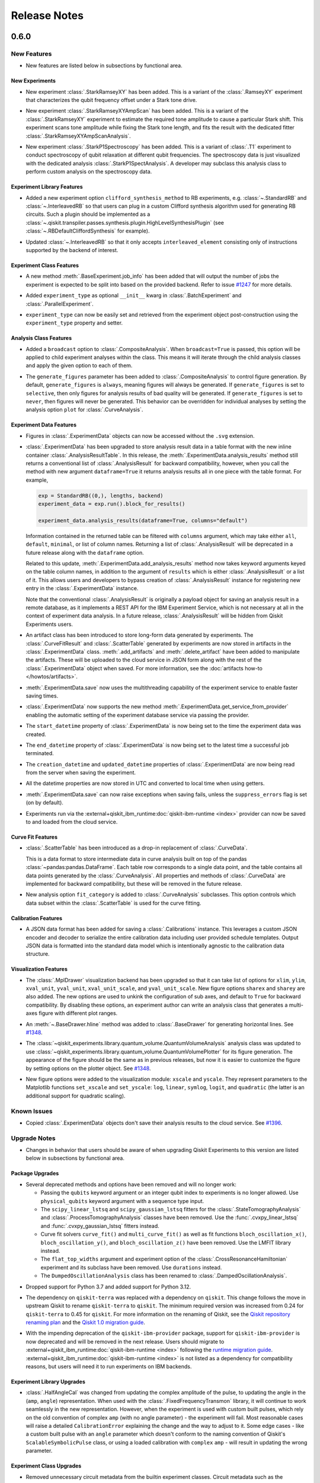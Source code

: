 =============
Release Notes
=============

.. release-notes::
   :earliest-version: 0.6.0

.. _Release Notes_0.6.0:

0.6.0
=====

.. _Release Notes_0.6.0_New Features:

New Features
------------

.. releasenotes/notes/0.6/0.6_release-4d766733941ad57a.yaml @ b'3b039c5df784748597261d38599c1c7cb2074377'

- New features are listed below in subsections by functional area.


.. _Release Notes_0.6.0_New Experiments:

New Experiments
^^^^^^^^^^^^^^^

.. releasenotes/notes/0.6/mod-stark-1f1afb538a94fe9a.yaml @ b'e8531c4f6af9432827bc28c772c5a179737f0c3c'

- New experiment :class:`.StarkRamseyXY` has been added.
  This is a variant of the :class:`.RamseyXY` experiment that characterizes 
  the qubit frequency offset under a Stark tone drive.

.. releasenotes/notes/0.6/mod-stark-1f1afb538a94fe9a.yaml @ b'e8531c4f6af9432827bc28c772c5a179737f0c3c'

- New experiment :class:`.StarkRamseyXYAmpScan` has been added.
  This is a variant of the :class:`.StarkRamseyXY` experiment to estimate
  the required tone amplitude to cause a particular Stark shift.
  This experiment scans tone amplitude while fixing the Stark tone length,
  and fits the result with the dedicated fitter :class:`.StarkRamseyXYAmpScanAnalysis`.

.. releasenotes/notes/0.6/mod-stark-1f1afb538a94fe9a.yaml @ b'e8531c4f6af9432827bc28c772c5a179737f0c3c'

- New experiment :class:`.StarkP1Spectroscopy` has been added.
  This is a variant of :class:`.T1` experiment to conduct spectroscopy of 
  qubit relaxation at different qubit frequencies.
  The spectroscopy data is just visualized with the dedicated analysis 
  :class:`.StarkP1SpectAnalysis`. A developer may subclass this analysis class to
  perform custom analysis on the spectroscopy data.


.. _Release Notes_0.6.0_Experiment Library Features:

Experiment Library Features
^^^^^^^^^^^^^^^^^^^^^^^^^^^

.. releasenotes/notes/0.6/plugable-rb-clifford-synthesis-0e66c62fa3088fba.yaml @ b'e8531c4f6af9432827bc28c772c5a179737f0c3c'

- Added a new experiment option ``clifford_synthesis_method`` to RB experiments,
  e.g. :class:`~.StandardRB` and :class:`~.InterleavedRB` so that users can
  plug in a custom Clifford synthesis algorithm used for generating RB circuits.
  Such a plugin should be implemented as a :class:`~.qiskit.transpiler.passes.synthesis.plugin.HighLevelSynthesisPlugin`
  (see :class:`~.RBDefaultCliffordSynthesis` for example).

.. releasenotes/notes/0.6/plugable-rb-clifford-synthesis-0e66c62fa3088fba.yaml @ b'e8531c4f6af9432827bc28c772c5a179737f0c3c'

- Updated :class:`~.InterleavedRB` so that it only accepts ``interleaved_element``
  consisting only of instructions supported by the backend of interest.


.. _Release Notes_0.6.0_Experiment Class Features:

Experiment Class Features
^^^^^^^^^^^^^^^^^^^^^^^^^

.. releasenotes/notes/0.6/circuit-count-method-a095bd74aaa1d2fb.yaml @ b'e8531c4f6af9432827bc28c772c5a179737f0c3c'

- A new method :meth:`.BaseExperiment.job_info` has been added that will
  output the number of jobs the experiment is expected to be split into
  based on the provided backend. Refer to issue
  `#1247 <https://github.com/Qiskit-Extensions/qiskit-experiments/issues/1247>`_
  for more details.

.. releasenotes/notes/0.6/setter-methods-for-experiment-099074e59faffb49.yaml @ b'e8531c4f6af9432827bc28c772c5a179737f0c3c'

- Added ``experiment_type`` as optional ``__init__`` kwarg in :class:`.BatchExperiment`
  and :class:`.ParallelExperiment`.

.. releasenotes/notes/0.6/setter-methods-for-experiment-099074e59faffb49.yaml @ b'e8531c4f6af9432827bc28c772c5a179737f0c3c'

- ``experiment_type`` can now be easily set and retrieved from the experiment
  object post-construction using the ``experiment_type`` property and setter.


.. _Release Notes_0.6.0_Analysis Class Features:

Analysis Class Features
^^^^^^^^^^^^^^^^^^^^^^^

.. releasenotes/notes/0.6/broadcasting-option-8a3b72bfc1df9668.yaml @ b'e8531c4f6af9432827bc28c772c5a179737f0c3c'

- Added a ``broadcast`` option to :class:`.CompositeAnalysis`. When ``broadcast=True`` is passed, 
  this option will be applied to child experiment analyses within the class. This means it will iterate
  through the child analysis classes and apply the given option to each of 
  them.

.. releasenotes/notes/0.6/selective-figure-generation-0864216f34d3486f.yaml @ b'e8531c4f6af9432827bc28c772c5a179737f0c3c'

- The ``generate_figures`` parameter has been added to :class:`.CompositeAnalysis` to control figure
  generation. By default, ``generate_figures`` is ``always``, meaning figures will always be generated.
  If ``generate_figures`` is set to ``selective``, then only figures for analysis results of bad
  quality will be generated. If ``generate_figures`` is set to ``never``, then figures will never be
  generated. This behavior can be overridden for individual analyses by setting the analysis option
  ``plot`` for :class:`.CurveAnalysis`.


.. _Release Notes_0.6.0_Experiment Data Features:

Experiment Data Features
^^^^^^^^^^^^^^^^^^^^^^^^

.. releasenotes/notes/0.6/access_figure_without_extension-5b7438c19e223d6b.yaml @ b'e8531c4f6af9432827bc28c772c5a179737f0c3c'

- Figures in :class:`.ExperimentData` objects can now be accessed without the ``.svg`` extension.

.. releasenotes/notes/0.6/add-dataframe-analysis-results-ec8863e826a70621.yaml @ b'e8531c4f6af9432827bc28c772c5a179737f0c3c'

- :class:`.ExperimentData` has been upgraded to store analysis result data in 
  a table format with the new inline container :class:`.AnalysisResultTable`. 
  In this release, the :meth:`.ExperimentData.analysis_results` method still returns 
  a conventional list of :class:`.AnalysisResult` for backward compatibility, 
  however, when you call the method with new argument ``dataframe=True`` it returns
  analysis results all in one piece with the table format. For example,
  
  .. code-block:: python
  
    exp = StandardRB((0,), lengths, backend)
    experiment_data = exp.run().block_for_results()
    
    experiment_data.analysis_results(dataframe=True, columns="default")
  
  Information contained in the returned table can be filtered with ``columns`` argument,
  which may take either ``all``, ``default``, ``minimal``, or list of column names.
  Returning a list of :class:`.AnalysisResult` will be deprecated in a future release
  along with the ``dataframe`` option.
  
  Related to this update, :meth:`.ExperimentData.add_analysis_results` method now takes
  keyword arguments keyed on the table column names, in addition to the argument of
  ``results`` which is either :class:`.AnalysisResult` or a list of it.
  This allows users and developers to bypass creation of :class:`.AnalysisResult` instance
  for registering new entry in the :class:`.ExperimentData` instance.
  
  Note that the conventional :class:`.AnalysisResult` is originally a payload object for 
  saving an analysis result in a remote database, as it implements a REST API 
  for the IBM Experiment Service, which is not necessary at all in 
  the context of experiment data analysis.
  In a future release, :class:`.AnalysisResult` will be hidden from Qiskit Experiments users.

.. releasenotes/notes/0.6/experiment-artifacts-c481f4e07226ce9e.yaml @ b'e8531c4f6af9432827bc28c772c5a179737f0c3c'

- An artifact class has been introduced to store long-form data generated by experiments.
  The :class:`.CurveFitResult` and :class:`.ScatterTable` generated by experiments 
  are now stored in artifacts in the :class:`.ExperimentData` class. :meth:`.add_artifacts`
  and :meth:`.delete_artifact` have been added to manipulate the artifacts. These will be uploaded
  to the cloud service in JSON form along with the rest of the :class:`.ExperimentData` object
  when saved. For more information, see the :doc:`artifacts how-to </howtos/artifacts>`.

.. releasenotes/notes/0.6/experiment_data_fixes-f69c3569a8ba1342.yaml @ b'e8531c4f6af9432827bc28c772c5a179737f0c3c'

- :meth:`.ExperimentData.save` now uses the multithreading capability
  of the experiment service to enable faster saving times.

.. releasenotes/notes/0.6/experiment_data_fixes-f69c3569a8ba1342.yaml @ b'e8531c4f6af9432827bc28c772c5a179737f0c3c'

- :class:`.ExperimentData` now supports the new method
  :meth:`.ExperimentData.get_service_from_provider` enabling the automatic
  setting of the experiment database service via passing the provider.

.. releasenotes/notes/0.6/experiment_data_fixes-f69c3569a8ba1342.yaml @ b'e8531c4f6af9432827bc28c772c5a179737f0c3c'

- The ``start_datetime`` property of :class:`.ExperimentData` is now being
  set to the time the experiment data was created.

.. releasenotes/notes/0.6/experiment_data_fixes-f69c3569a8ba1342.yaml @ b'e8531c4f6af9432827bc28c772c5a179737f0c3c'

- The ``end_datetime`` property of :class:`.ExperimentData` is now being
  set to the latest time a successful job terminated.

.. releasenotes/notes/0.6/experiment_data_fixes-f69c3569a8ba1342.yaml @ b'e8531c4f6af9432827bc28c772c5a179737f0c3c'

- The ``creation_datetime`` and ``updated_datetime`` properties of :class:`.ExperimentData`
  are now being read from the server when saving the experiment.

.. releasenotes/notes/0.6/experiment_data_fixes-f69c3569a8ba1342.yaml @ b'e8531c4f6af9432827bc28c772c5a179737f0c3c'

- All the datetime properties are now stored in UTC and converted to local time when using getters.

.. releasenotes/notes/0.6/experiment_data_fixes-f69c3569a8ba1342.yaml @ b'e8531c4f6af9432827bc28c772c5a179737f0c3c'

- :meth:`.ExperimentData.save` can now raise exceptions when saving
  fails, unless the ``suppress_errors`` flag is set (on by default).

.. releasenotes/notes/0.6/runtime-provider-support-5358b72ec0035419.yaml @ b'3b039c5df784748597261d38599c1c7cb2074377'

- Experiments run via the :external+qiskit_ibm_runtime:doc:`qiskit-ibm-runtime <index>` provider can now be saved
  to and loaded from the cloud service.


.. _Release Notes_0.6.0_Curve Fit Features:

Curve Fit Features
^^^^^^^^^^^^^^^^^^

.. releasenotes/notes/0.6/add-dataframe-curve-data-a8905c450748b281.yaml @ b'e8531c4f6af9432827bc28c772c5a179737f0c3c'

- :class:`.ScatterTable` has been introduced as a drop-in replacement of :class:`.CurveData`.
  
  This is a data format to store intermediate data in curve analysis built on top of
  the pandas :class:`~pandas:pandas.DataFrame`. Each table row corresponds to a single data point, 
  and the table contains all data points generated by the :class:`.CurveAnalysis`.
  All properties and methods of :class:`.CurveData` are implemented for backward compatibility,
  but these will be removed in the future release.

.. releasenotes/notes/0.6/add-dataframe-curve-data-a8905c450748b281.yaml @ b'e8531c4f6af9432827bc28c772c5a179737f0c3c'

- New analysis option ``fit_category`` is added to :class:`.CurveAnalysis` subclasses.
  This option controls which data subset within the :class:`.ScatterTable` 
  is used for the curve fitting.


.. _Release Notes_0.6.0_Calibration Features:

Calibration Features
^^^^^^^^^^^^^^^^^^^^

.. releasenotes/notes/0.6/feature-support-calibrations-roundtrip-47f09bd9ff803479.yaml @ b'e8531c4f6af9432827bc28c772c5a179737f0c3c'

- A JSON data format has been added for saving a :class:`.Calibrations` instance.
  This leverages a custom JSON encoder and decoder to serialize 
  the entire calibration data including user provided schedule templates.
  Output JSON data is formatted into the standard data model which is intentionally
  agnostic to the calibration data structure.


.. _Release Notes_0.6.0_Visualization Features:

Visualization Features
^^^^^^^^^^^^^^^^^^^^^^

.. releasenotes/notes/0.6/add-support-for-visualization-with-unshared-axis-9f7bfe272353086b.yaml @ b'e8531c4f6af9432827bc28c772c5a179737f0c3c'

- The :class:`.MplDrawer` visualization backend has been upgraded so that
  it can take list of options for ``xlim``, ``ylim``, ``xval_unit``, ``yval_unit``,
  ``xval_unit_scale``, and ``yval_unit_scale``. New figure options 
  ``sharex`` and ``sharey`` are also added. The new options are used to unkink the
  configuration of sub axes, and default to ``True`` for backward compatibility.
  By disabling these options, an experiment author can write an analysis class that
  generates a multi-axes figure with different plot ranges.

.. releasenotes/notes/0.6/qvplotter-04efe280aaa9d555.yaml @ b'e8531c4f6af9432827bc28c772c5a179737f0c3c'

- An :meth:`~.BaseDrawer.hline` method was added to :class:`.BaseDrawer` for
  generating horizontal lines. See `#1348
  <https://github.com/Qiskit-Extensions/qiskit-experiments/pull/1348>`__.

.. releasenotes/notes/0.6/qvplotter-04efe280aaa9d555.yaml @ b'e8531c4f6af9432827bc28c772c5a179737f0c3c'

- The
  :class:`~qiskit_experiments.library.quantum_volume.QuantumVolumeAnalysis`
  analysis class was updated to use
  :class:`~qiskit_experiments.library.quantum_volume.QuantumVolumePlotter`
  for its figure generation. The appearance of the figure should be the same
  as in previous
  releases, but now it is easier to customize the figure by setting options
  on the plotter object. See `#1348
  <https://github.com/Qiskit-Extensions/qiskit-experiments/pull/1348>`__.

.. releasenotes/notes/0.6/scale_options-745ee6f8e560043f.yaml @ b'e8531c4f6af9432827bc28c772c5a179737f0c3c'

- New figure options were added to the visualization module: ``xscale`` and ``yscale``. They
  represent parameters to the Matplotlib functions ``set_xscale`` and ``set_yscale``: ``log``,
  ``linear``, ``symlog``, ``logit``, and ``quadratic`` (the latter is an additional support
  for quadratic scaling).


.. _Release Notes_0.6.0_Known Issues:

Known Issues
------------

.. releasenotes/notes/0.6/0.6_release-4d766733941ad57a.yaml @ b'3b039c5df784748597261d38599c1c7cb2074377'

- Copied :class:`.ExperimentData` objects don't save their analysis results to the cloud service.
  See `#1396
  <https://github.com/Qiskit-Extensions/qiskit-experiments/issues/1396>`_.


.. _Release Notes_0.6.0_Upgrade Notes:

Upgrade Notes
-------------

.. releasenotes/notes/0.6/0.6_release-4d766733941ad57a.yaml @ b'3b039c5df784748597261d38599c1c7cb2074377'

- Changes in behavior that users should be aware of when upgrading Qiskit Experiments
  to this version are listed below in subsections by functional area.


.. _Release Notes_0.6.0_Package Upgrades:

Package Upgrades
^^^^^^^^^^^^^^^^

.. releasenotes/notes/0.6/0.5_deprecations-4188ada026cb682b.yaml @ b'e8531c4f6af9432827bc28c772c5a179737f0c3c'

- Several deprecated methods and options have been removed and will no longer work:
  
  * Passing the ``qubits`` keyword argument or an integer qubit index to experiments is no longer
    allowed. Use ``physical_qubits`` keyword argument with a sequence type input.
  * The ``scipy_linear_lstsq`` and ``scipy_gaussian_lstsq`` fitters for the
    :class:`.StateTomographyAnalysis` and :class:`.ProcessTomographyAnalysis`
    classes have been removed. Use the :func:`.cvxpy_linear_lstsq` 
    and :func:`.cvxpy_gaussian_lstsq` fitters instead.
  * Curve fit solvers ``curve_fit()`` and ``multi_curve_fit()`` as well as fit functions
    ``bloch_oscillation_x()``, ``bloch_oscillation_y()``, and ``bloch_oscillation_z()`` have been
    removed. Use the LMFIT library instead.
  * The ``flat_top_widths`` argument and experiment option of the
    :class:`.CrossResonanceHamiltonian` experiment and its subclass have been removed. Use
    ``durations`` instead.
  * The ``DumpedOscillationAnalysis`` class has been renamed to :class:`.DampedOscillationAnalysis`.

.. releasenotes/notes/0.6/drop_python_3_7_support-0529a7122e94b004.yaml @ b'e8531c4f6af9432827bc28c772c5a179737f0c3c'

- Dropped support for Python 3.7 and added support for Python 3.12.

.. releasenotes/notes/0.6/qiskit-dependency-3f6b8d71cc4d2c31.yaml @ b'e8531c4f6af9432827bc28c772c5a179737f0c3c'

- The dependency on ``qiskit-terra`` was replaced with a dependency on
  ``qiskit``. This change follows the move in upstream Qiskit to rename
  ``qiskit-terra`` to ``qiskit``. The minimum required version was increased
  from 0.24 for ``qiskit-terra`` to 0.45 for ``qiskit``. For more information on
  the renaming of Qiskit, see the `Qiskit repository renaming plan
  <https://github.com/Qiskit/RFCs/blob/5793e78dc8e4d8d17f8ef7fad789c6c5ebd3a061/0011-repo-rename.md>`__
  and the `Qiskit 1.0 migration guide <https://docs.quantum.ibm.com/api/migration-guides/qiskit-1.0>`__.

.. releasenotes/notes/0.6/runtime-provider-support-5358b72ec0035419.yaml @ b'3b039c5df784748597261d38599c1c7cb2074377'

- With the impending deprecation of the ``qiskit-ibm-provider`` package, support for
  ``qiskit-ibm-provider`` is now deprecated and will be removed
  in the next release. Users should migrate to :external+qiskit_ibm_runtime:doc:`qiskit-ibm-runtime <index>` following the
  `runtime migration guide
  <https://docs.quantum.ibm.com/api/migration-guides/qiskit-runtime-from-provider>`_.
  :external+qiskit_ibm_runtime:doc:`qiskit-ibm-runtime <index>` is not listed as a dependency for compatibility reasons, but users
  will need it to run experiments on IBM backends.


.. _Release Notes_0.6.0_Experiment Library Upgrades:

Experiment Library Upgrades
^^^^^^^^^^^^^^^^^^^^^^^^^^^

.. releasenotes/notes/0.6/adjust-symbolic-pulses-amp-angle-representation-f5c40007416cf938.yaml @ b'e8531c4f6af9432827bc28c772c5a179737f0c3c'

- :class:`.HalfAngleCal` was changed from updating the complex amplitude of 
  the pulse, to updating the angle in the (``amp``, ``angle``) representation. When used with
  the :class:`.FixedFrequencyTransmon` library, it will continue to work seamlessly 
  in the new representation. However, when the experiment is used with custom
  built pulses, which rely on the old convention of complex ``amp`` (with no
  angle parameter) - the experiment will fail. Most reasonable cases will raise
  a detailed ``CalibrationError`` explaining the change and the way to adjust
  to it. Some edge cases - like a custom built pulse with an ``angle`` parameter
  which doesn't conform to the naming convention of Qiskit's 
  ``ScalableSymbolicPulse`` class, or using a loaded calibration with ``complex`` 
  ``amp`` - will result in updating the wrong parameter. 


.. _Release Notes_0.6.0_Experiment Class Upgrades:

Experiment Class Upgrades
^^^^^^^^^^^^^^^^^^^^^^^^^

.. releasenotes/notes/0.6/upgrade-remove-circuit-metadata-ec7d3c6b08781184.yaml @ b'e8531c4f6af9432827bc28c772c5a179737f0c3c'

- Removed unnecessary circuit metadata from the builtin experiment classes.
  Circuit metadata such as the associated qubit indices and experiment type 
  are separately stored in the experiment metadata, and never used in the analysis.
  Removal of unnecessary circuit metadata compresses the job payload and 
  thus is expected to benefit scalability.


.. _Release Notes_0.6.0_Curve Fit Upgrades:

Curve Fit Upgrades
^^^^^^^^^^^^^^^^^^

.. releasenotes/notes/0.6/add-dataframe-curve-data-a8905c450748b281.yaml @ b'e8531c4f6af9432827bc28c772c5a179737f0c3c'

- The behavior of :class:`.CurveAnalysis` data processing was changed. 
  It used to raise ``DataProcessorError`` error when it encounters an experiment result
  which cannot be classified into any fit model, but this restriction was relaxed 
  and the analysis continues with unclassified data.
  Unclassified data is just stored as-is in the :class:`.ScatterTable` with 
  the null class ID assigned. Such data is ignored in the rest of analysis steps
  such as formatting, fitting, and visualization.


.. _Release Notes_0.6.0_Calibration Upgrades:

Calibration Upgrades
^^^^^^^^^^^^^^^^^^^^

.. releasenotes/notes/0.6/adjust-symbolic-pulses-amp-angle-representation-f5c40007416cf938.yaml @ b'e8531c4f6af9432827bc28c772c5a179737f0c3c'

- The representation of pulses in the :class:`.FixedFrequencyTransmon` library 
  was changed from complex amplitude to (``amp``, ``angle``) representation. All pulses
  now include an ``angle`` parameter, and the default values of ``amp`` are set
  as type ``float`` instead of ``complex``.

.. releasenotes/notes/0.6/params_without_schedule-20555d98875a626b.yaml @ b'e8531c4f6af9432827bc28c772c5a179737f0c3c'

- The variables ``__drive_freq_parameter__`` and ``__readout_freq_parameter__``
  have been removed from :class:`.Calibrations`. These variables were given special
  treatment which is inconsistent with the framework. To replace them a
  mechanism to define and add parameters without a schedule has been added to
  the basis gate library. This has the added benefit of making the API of 
  frequency calibration experiments more consistent with the other calibration
  experiments. Calibration developers can now add parameters to their library that are not 
  attached to a schedule in a meaningful way.


.. _Release Notes_0.6.0_Deprecation Notes:

Deprecation Notes
-----------------

.. releasenotes/notes/0.6/deprecate-flatten-result-false-026a89c09cc7a004.yaml @ b'e8531c4f6af9432827bc28c772c5a179737f0c3c'

- Executing composite experiment and composite analysis with ``flatten_results=False``
  by default was deprecated. To create child experiment data, please explicitly 
  set ``flatten_results=False``. The default value of ``flatten_results`` will be
  changed to ``True`` in the next release.

.. releasenotes/notes/0.6/deprecate-is-simulator-c101197a126e456f.yaml @ b'e8531c4f6af9432827bc28c772c5a179737f0c3c'

- :attr:`.BackendData.is_simulator` has been deprecated.
  :class:`~qiskit.providers.BackendV2` does not provide a standard interface
  for determining if a backend uses a simulator. Calling code must determine
  if a backend uses a simulator through some other means. Qiskit Experiments
  does not treat simulator-backed backends differently from hardware backed
  ones.

.. releasenotes/notes/0.6/experiment-artifacts-c481f4e07226ce9e.yaml @ b'e8531c4f6af9432827bc28c772c5a179737f0c3c'

- Setting the option ``return_data_points`` to ``True`` in curve analysis has been deprecated.
  Data points are now automatically provided in :class:`.ExperimentData` objects via the ``curve_data``
  artifact.

.. releasenotes/notes/0.6/experiment-artifacts-c481f4e07226ce9e.yaml @ b'e8531c4f6af9432827bc28c772c5a179737f0c3c'

- Direct access to the curve fit summary in :class:`.ExperimentData` has moved from
  :meth:`.analysis_results` to :meth:`.artifacts`, where values are stored in the
  :attr:`~.ArtifactData.data` attribute of :class:`.ArtifactData` objects. For example, to access the
  chi-squared of the fit, ``expdata.analysis_results(0).chisq`` is deprecated in favor of
  ``expdata.artifacts("fit_summary").data.chisq``. In a future release, the curve fit summary
  will be removed from :meth:`.analysis_results` and the option ``return_fit_parameters`` will be
  removed. For more information on artifacts, see the :doc:`artifacts how-to </howtos/artifacts>`.

.. releasenotes/notes/0.6/experiment-artifacts-c481f4e07226ce9e.yaml @ b'e8531c4f6af9432827bc28c772c5a179737f0c3c'

- Using numerical indices with :meth:`.ExperimentData.analysis_results`, including both integers and
  slices, is now deprecated. Access analysis results by analysis result name or ID instead.

.. releasenotes/notes/0.6/feature-support-calibrations-roundtrip-47f09bd9ff803479.yaml @ b'e8531c4f6af9432827bc28c772c5a179737f0c3c'

- Saving :class:`.Calibrations` instance into CSV file was deprecated.
  This only provides serialization for limited set of calibration data,
  and loading from the local file is not supported.

.. releasenotes/notes/0.6/feature-support-calibrations-roundtrip-47f09bd9ff803479.yaml @ b'e8531c4f6af9432827bc28c772c5a179737f0c3c'

- :meth:`.Calibrations.schedule_information` was deprecated.
  This method returns attached calibration templates in the string format,
  but this cannot be converted back to the original Qiskit representation.
  Now better serialization is provided with :meth:`.Calibrations.save` with JSON mode
  and it internally dumps these schedule in through QPY format.

.. releasenotes/notes/0.6/feature-support-calibrations-roundtrip-47f09bd9ff803479.yaml @ b'e8531c4f6af9432827bc28c772c5a179737f0c3c'

- :meth:`.Calibrations.load_parameter_values` was deprecated.
  Since saving :class:`.Calibrations` instance into the CSV format was deprecated,
  the required data file to invoke this method will be no longer generated
  in future calibrations instance. Full calibration instance roundtrip 
  is now supported with the save and load method.

.. releasenotes/notes/0.6/feature-support-calibrations-roundtrip-47f09bd9ff803479.yaml @ b'e8531c4f6af9432827bc28c772c5a179737f0c3c'

- :meth:`.Calibrations.config` and :meth:`.Calibrations.from_config` were deprecated.
  Now canonical data representation is generated for calibration by the
  newly introduced :mod:`~qiskit_experiments.calibration_management.save_utils` module, 
  and the legacy configuration dictionary is no longer used for JSON encoding.


.. _Release Notes_0.6.0_Bug Fixes:

Bug Fixes
---------

.. releasenotes/notes/0.6/0.6_release-4d766733941ad57a.yaml @ b'3b039c5df784748597261d38599c1c7cb2074377'

- Bug fixes are listed below in subsections by functional area.


.. _Release Notes_0.6.0_Experiment Library Fixes:

Experiment Library Fixes
^^^^^^^^^^^^^^^^^^^^^^^^

.. releasenotes/notes/0.6/fix-guess-rb-decay-f78e40a7d6d8dd67.yaml @ b'e8531c4f6af9432827bc28c772c5a179737f0c3c'

- Fixed a bug in :func:`~.rb_decay` where it unintentionally raises
  an ``IndexError`` if all ``y`` values are below ``b`` value
  so that it returns ``0`` for the case.

.. releasenotes/notes/0.6/half-angle-x-600debac368ce2c6.yaml @ b'e8531c4f6af9432827bc28c772c5a179737f0c3c'

- The :class:`.HalfAngle` experiment's circuits were changed so that they use
  combinations of ``rz`` and ``x`` instead of the less standard ``y`` gate.
  This change allows :class:`.HalfAngle` to be run on IBM backends directly.
  Previously, it could only be run through the :class:`.HalfAngleCal`
  subclass in combination with a :class:`.Calibrations` instance containing a
  custom calibration for the ``y`` gate.
  Fixes issue `#1233 <https://github.com/Qiskit-Extensions/qiskit-experiments/issues/1233>`_.

.. releasenotes/notes/0.6/plugable-rb-clifford-synthesis-0e66c62fa3088fba.yaml @ b'e8531c4f6af9432827bc28c772c5a179737f0c3c'

- Fixed a bug in circuit generation for three or more qubit Randomized Benchmarking where
  sampled Cliffords may be changed during their circuits synthesis
  (in the worst case, the resulting circuits may use qubits not in
  ``physical_qubits``). See issue
  `#1279 <https://github.com/Qiskit-Extensions/qiskit-experiments/issues/1279>`_
  for additional details.

.. releasenotes/notes/0.6/rabi-and-qv-bugfix-34636baee6651af1.yaml @ b'e8531c4f6af9432827bc28c772c5a179737f0c3c'

- Resolved a serialization issue that affected Rabi experiments when running it through 
  the backend provider using custom amplitudes provided as a numpy array.

.. releasenotes/notes/0.6/rabi-and-qv-bugfix-34636baee6651af1.yaml @ b'e8531c4f6af9432827bc28c772c5a179737f0c3c'

- Resolved an issue that caused QV experiments to fail when executed via the backend provider using
  Qiskit for calculating ideal probabilities instead of Aer.

.. releasenotes/notes/0.6/rabi-and-qv-bugfix-34636baee6651af1.yaml @ b'e8531c4f6af9432827bc28c772c5a179737f0c3c'

- Resolved a serialization issue that affected DRAG experiments with integral beta values specified.


.. _Release Notes_0.6.0_Experiment Data Fixes:

Experiment Data Fixes
^^^^^^^^^^^^^^^^^^^^^

.. releasenotes/notes/0.6/bugfix_expdata_copy-2c73a21ad720858d.yaml @ b'e8531c4f6af9432827bc28c772c5a179737f0c3c'

- The :meth:`.ExperimentData.copy` method now copies the provider. 

.. releasenotes/notes/0.6/exp-data-pickle-61511b6e926e3198.yaml @ b'e8531c4f6af9432827bc28c772c5a179737f0c3c'

- Fixed :mod:`pickle` deserialization of :class:`.ExperimentData` objects.
  Previously, :class:`.ExperimentData` objects could be serialized and
  deserialized using Python's ``pickle`` module, but deserialized objects
  were not completely restored and an exception would be raised when doing
  some operations like running analysis on the restored object. See `#1326
  <https://github.com/Qiskit-Extensions/qiskit-experiments/pull/1326/files>`__.

.. releasenotes/notes/0.6/experiment_data_fixes-f69c3569a8ba1342.yaml @ b'e8531c4f6af9432827bc28c772c5a179737f0c3c'

- Fixed a bug in :meth:`.ExperimentData._add_job_data` that caused job id 
  related test fails.

.. releasenotes/notes/0.6/experiment_data_metadata_save_fix-912b7180a28cfb03.yaml @ b'e8531c4f6af9432827bc28c772c5a179737f0c3c'

- Fixed a bug in :class:`.ExperimentData` which caused experiment saves to the cloud service to fail when the metadata is large.

.. releasenotes/notes/0.6/experiment_data_save_bugfixes-48fe62bf2bfe38b8.yaml @ b'e8531c4f6af9432827bc28c772c5a179737f0c3c'

- The :attr:`.ExperimentData.auto_save` setter no longer saves sub-experiments twice.

.. releasenotes/notes/0.6/experiment_data_save_bugfixes-48fe62bf2bfe38b8.yaml @ b'e8531c4f6af9432827bc28c772c5a179737f0c3c'

- :meth:`.ExperimentData.save` now handles correctly figures in sub-experiments when ``flatten_results=True``.


.. _Release Notes_0.6.0_Visualization Fixes:

Visualization Fixes
^^^^^^^^^^^^^^^^^^^

.. releasenotes/notes/0.6/figure_return_SVG-4ad72fc8a3bee3cb.yaml @ b'e8531c4f6af9432827bc28c772c5a179737f0c3c'

- Figures loaded from the experiment service are now rendered correctly in Jupyter Notebook.


.. _Release Notes_0.6.0_API Changes for Experiment Authors:

API Changes for Experiment Authors
----------------------------------

.. releasenotes/notes/0.6/add-dataframe-curve-data-a8905c450748b281.yaml @ b'e8531c4f6af9432827bc28c772c5a179737f0c3c'

- Added the :meth:`~.CurveAnalysis._create_figures` method to the :class:`.CurveAnalysis` base class.
  A curve analysis subclass can overwrite this method to customize the output figures.
  The method is called with the :class:`.ScatterTable` containing all intermediate data points 
  generated during the curve analysis.

.. releasenotes/notes/0.6/add-test-equality-checker-dbe5762d2b6a967f.yaml @ b'e8531c4f6af9432827bc28c772c5a179737f0c3c'

- Added the :meth:`QiskitExperimentsTestCase.assertEqualExtended` method for generic equality checks
  of Qiskit Experiments class instances in unittests. This is a drop-in replacement of 
  calling the assertTrue with :meth:`QiskitExperimentsTestCase.json_equiv`.
  Note that some Qiskit Experiments classes may not officially implement equality check logic,
  although objects may be compared during unittests. Extended equality check is used
  for such situations.

.. releasenotes/notes/0.6/add-test-equality-checker-dbe5762d2b6a967f.yaml @ b'e8531c4f6af9432827bc28c772c5a179737f0c3c'

- The following unittest test case methods will be deprecated:
  
    * :meth:`QiskitExperimentsTestCase.json_equiv`
    * :meth:`QiskitExperimentsTestCase.ufloat_equiv`
    * :meth:`QiskitExperimentsTestCase.analysis_result_equiv`
    * :meth:`QiskitExperimentsTestCase.curve_fit_data_equiv`
    * :meth:`QiskitExperimentsTestCase.experiment_data_equiv`
  
  One can now use the :func:`~test.extended_equality.is_equivalent` function instead.
  This function internally dispatches the logic for equality check.

.. releasenotes/notes/0.6/add-test-equality-checker-dbe5762d2b6a967f.yaml @ b'e8531c4f6af9432827bc28c772c5a179737f0c3c'

- The default behavior of :meth:`QiskitExperimentsTestCase.assertRoundTripSerializable` and 
  :meth:`QiskitExperimentsTestCase.assertRoundTripPickle` when ``check_func`` is not 
  provided was upgraded. These methods now compare the decoded instance with
  :func:`~test.extended_equality.is_equivalent`, rather than 
  delegating to the native ``assertEqual`` unittest method.
  One writing a unittest for serialization no longer need to explicitly set checker function.

.. releasenotes/notes/0.6/device-component-c9ec9011c529425c.yaml @ b'e8531c4f6af9432827bc28c772c5a179737f0c3c'

- A ``device_component`` field that contains a list of device components used in the experiment
  has been added to experiment metadata. Experiments with non-qubit components should override the
  default value of all qubit components. See the :doc:`custom experiments tutorial
  </tutorials/custom_experiment>` for more details.


.. _Release Notes_0.6.0_Other Notes:

Other Notes
-----------

.. releasenotes/notes/0.6/add_warning_analysis_without_data-bfc802da52591f13.yaml @ b'e8531c4f6af9432827bc28c772c5a179737f0c3c'

- Display a warning when running an analysis on :class:`.ExperimentData` objects which do not contain data.

.. releasenotes/notes/0.6/adjust-symbolic-pulses-amp-angle-representation-f5c40007416cf938.yaml @ b'e8531c4f6af9432827bc28c772c5a179737f0c3c'

- Qiskit 0.23.0 began phasing out support of complex parameters
  in the Pulse module. Mainly, all library symbolic pulses were converted
  from complex amplitude representation to a duo of real (float) parameters
  (``amp``, ``angle``). To avoid problems, Qiskit Experiments adopted this convention.
  
  Changes were made to :class:`.FixedFrequencyTransmon` and :class:`.HalfAngleCal`
  (see upgrade section). With the exception of :class:`.HalfAngleCal`, all 
  library experiments should continue to function as they did before (even with 
  complex ``amp``). When used with the :class:`.FixedFrequencyTransmon` library, 
  :class:`.HalfAngleCal` will also continue working as before.
  
  Eventually, support for complex parameters will be dropped altogether, and it is
  thus pending deprecation - including for saving and loading calibration data with
  complex values.

.. releasenotes/notes/0.6/requirements-extras-d5768794acbce467.yaml @ b'e8531c4f6af9432827bc28c772c5a179737f0c3c'

- A new set of optional dependencies have been split off from the developer dependencies and
  can be installed separately as ``qiskit-experiments[extras]``. These are packages that enable
  optional experiment features such as ``scikit-learn``-based discriminators. Qiskit Dynamics and
  Qiskit Aer have also been marked as optional in this manner.

.. releasenotes/notes/0.6/update-figure-name-2db258c30ffe9912.yaml @ b'e8531c4f6af9432827bc28c772c5a179737f0c3c'

- Figure names have been updated to include qubit indices up to the first five device components in
  the experiment, with format ``StandardRB_Q0_Q1_Q2_Q3_Q5_b4f1d8ad.svg``. For composite
  experiments where ``flatten_results`` is set to ``True``, the head of the figure name is now the
  class name of the experiment instead of ``ParallelExperiment`` or ``BatchExperiment``, such that
  the figure name is the same when ``flatten_results`` is ``False``. The behavior when a figure
  name is repeated and ``overwrite`` is ``False`` has changed from throwing an exception to
  appending a numerical suffix to the figure name like ``StandardRB_Q0_Q1_Q2_Q3_Q5_b4f1d8ad-1.svg``.

.. releasenotes/notes/0.6/update-figure-name-2db258c30ffe9912.yaml @ b'e8531c4f6af9432827bc28c772c5a179737f0c3c'

- Figure metadata now includes ``experiment_type`` and ``device_components``.


.. _Release Notes_0.5.4:

0.5.4
=====

.. _Release Notes_0.5.4_Prelude:

Prelude
-------

.. releasenotes/notes/0.5/0_5_4_release-ed63a0651f74db28.yaml @ b'cb8341016e5100787611a10277866ddcab8d6fac'

Qiskit Experiments 0.5.4 is a minor improvement and fixes release.

.. _Release Notes_0.5.4_Bug Fixes:

Bug Fixes
---------

.. releasenotes/notes/fix-curve-fit-weights-fb43d3aa5ed1c91c.yaml @ b'8bf58e97a005fbdf10cf1eee8f455bd23d746177'

- Fixed calculation of weight for curve fitting. Previously the weights of data points to obtain
  the residual of fit curve were computed by the inverse of the error bars of y data. 
  This may yield significant weights on certain data points when their error bar is small or zero,
  and this can cause the local overfit to these data points. 
  To avoid this edge case of small error bars, computed weights are now clipped at 90 percentile. 
  This update might slightly change the outcome of fit.

.. releasenotes/notes/rb-v2-none-coupling-fda2b22afdef507b.yaml @ b'ab07b8e3ddb8844a9a481c2c98688d9291d2edb6'

- Changed :class:`.StandardRB` to treat two qubit operations in the
  :class:`qiskit.transpiler.Target` as having all-to-all connectivity if
  there is no set of specific pairs of coupled qubits. Most importantly, this
  change allows :class:`.StandardRB` to work with
  :class:`qiskit_aer.AerSimulator` for multi-qubit benchmarking after
  ``qiskit-aer`` 0.13.0. Version 0.13.0 of ``qiskit-aer`` changed
  the default :class:`qiskit_aer.AerSimulator` to have such a
  :class:`qiskit.transpiler.Target` without specific coupled pairs.
  See `#1292 <https://github.com/Qiskit-Extensions/qiskit-experiments/issues/1292>`__.


.. _Release Notes_0.5.4_Other Notes:

Other Notes
-----------

.. releasenotes/notes/remove-tomo-reset-3f21ec4d0dacba91.yaml @ b'cb8341016e5100787611a10277866ddcab8d6fac'

- Removed the reset instruction from the beginning of tomography experiments.
  Since qubits are usually reset between circuits, this change should have no
  impact on tomography experiments, but it should allow backends that do not
  provide a reset instruction to run tomography experiments. See `#1250
  <https://github.com/Qiskit-Extensions/qiskit-experiments/issues/881>`__.


.. _Release Notes_0.5.3:

0.5.3
=====

.. _Release Notes_0.5.3_Prelude:

Prelude
-------

.. releasenotes/notes/0.5/0_5_3_release-71ba547279508401.yaml @ b'a77a57a24195c6b1a9a81c083c0e607cfa4d3e76'

Qiskit Experiments 0.5.3 is a minor improvement and fixes release.


.. _Release Notes_0.5.3_New Features:

New Features
------------

.. releasenotes/notes/irb-circuit-order-619845a707519c44.yaml @ b'920c4a5793d97de6d5bb1c61a0884bb69fe07723'

- A new experiment option ``circuit_order`` was added to :class:`~.InterleavedRB`.
  It allows to change the order of the reference and the interleaved circuits
  and hence slightly alter the impact of noise on interleaved RB results.
  The default value is set to ``"RIRIRI"`` that alternate a reference and
  an interleaved circuit.


.. _Release Notes_0.5.3_Bug Fixes:

Bug Fixes
---------

.. releasenotes/notes/irb-circuit-order-619845a707519c44.yaml @ b'920c4a5793d97de6d5bb1c61a0884bb69fe07723'

- Changed the ordering of circuits generated by :class:`~.InterleavedRB` back to
  RIRIRI (R: Reference, I: Interleaved) order.
  It was accidentally changed into RRRIII order in
  `#898 <https://github.com/Qiskit/qiskit-experiments/pull/898>`_.
  Before that, it had been RIRIRI order.


.. _Release Notes_0.5.2:

0.5.2
=====

.. _Release Notes_0.5.2_Prelude:

Prelude
-------

.. releasenotes/notes/0.5/0_5_2_release-3be0f1395ff73aed.yaml @ b'cc74e355d1e76f8903876c9a02baa190385cc685'

Qiskit Experiments 0.5.2 is a minor bug fix and performance improvement release.


.. _Release Notes_0.5.2_New Features:

New Features
------------

.. releasenotes/notes/attach-other-cals-2f539e7799ceb6c8.yaml @ b'cc74e355d1e76f8903876c9a02baa190385cc685'

- A new method :meth:`.qiskit_experiments.calibration_management.Calibrations.has_template`
  has been added to :class:`~.qiskit_experiments.calibration_management.Calibrations`
  to check if a template schedule exists for a particular set of qubits.


.. _Release Notes_0.5.2_Bug Fixes:

Bug Fixes
---------

.. releasenotes/notes/attach-other-cals-2f539e7799ceb6c8.yaml @ b'cc74e355d1e76f8903876c9a02baa190385cc685'

- :class:`.FineXDragCal` and :class:`.EFRoughXSXAmplitudeCal` were updated to
  attach ``sx`` and ``x`` calibrations to their circuits, respectively.
  Previously, they only attached the ``x`` and ``x12`` calibrations that they
  were calibrating. See issue `#1158 <https://github.com/Qiskit/qiskit-experiments/issues/1158>`_.


.. _Release Notes_0.5.2_Other Notes:

Other Notes
-----------

.. releasenotes/notes/0.5/0_5_2_release-3be0f1395ff73aed.yaml @ b'cc74e355d1e76f8903876c9a02baa190385cc685'

- The performance of experiment analysis for parallel experiments has been improved
  significantly due to improved results marginalization. See PR 
  `#1144 <https://github.com/Qiskit/qiskit-experiments/pull/1144>`_ for more details.


.. _Release Notes_0.5.1:

0.5.1
=====

.. _Release Notes_0.5.1_Prelude:

Prelude
-------

.. releasenotes/notes/0.5/0_5_1_release-e445b6cc64742cc0.yaml @ b'99105a682d0f14bb9b6046430d83a30b86168c25'

Qiskit Experiments 0.5.1 is a minor bug fix release.  

.. _Release Notes_0.5.1_Bug Fixes:

Bug Fixes
---------

.. releasenotes/notes/backend-in-rough-frequency-cal-8582610249e2327b.yaml @ b'2a089243eb94dc11061e3682e6e6bb6c44d09fbe'

- Added a missing ``backend`` parameter to :class:`~.RoughEFFrequencyCal` and
  exposed it in the experiment library.

.. releasenotes/notes/cals-no-coupling-map-5114ae9faa2f9e69.yaml @ b'ccbd5123700573ed5cfb7abf187834bd0601206c'

- Fixed error generating circuits for :class:`.BaseCalibrationExperiment`
  subclasses when the backend instance had no coupling map. Fixed `#1116
  <https://github.com/Qiskit/qiskit-experiments/issues/1116>`_.

.. releasenotes/notes/matplotlib-fix-58d938b49771cf17.yaml @ b'38f26aa40e31cf2f30f73b7ae44fc62bac096c49'

- Fixed a deprecated Matplotlib ``MarkerStyle`` usage in the visualization module that was causing warnings in Matplotlib 3.6+.


.. _Release Notes_0.5.0:

0.5.0
=====

.. _Release Notes_0.5.0_Prelude:

Prelude
-------

.. releasenotes/notes/0.5/0_5_release-89f59845afb19e89.yaml @ b'd04d99e73a6eee1af570cecc45bab8a3e8abc687'

The Qiskit Experiments 0.5 release brings various improvements and bug fixes. Notable changes include the visualization module for drawing figures, which replaces the previous plotting functionality. The speed of randomized benchmarking experiments has been significantly improved. The ``qubit`` and ``qubits`` input to experiments has been regularized to ``physical_qubits``, and support for ``qiskit-ibmq-provider`` has been deprecated in favor of ``qiskit-ibm-provider``. New experiments added include :class:`.MultiStateDiscrimination`, :class:`.ZZRamsey`, :class:`.MitigatedStateTomography`, and :class:`.MitigatedProcessTomography`, along with significant improvements to other tomography experiments. The documentation has been significantly refactored and introductory tutorials have been added.

.. _Release Notes_0.5.0_New Features:

New Features
------------

.. releasenotes/notes/0.5/T1_experiment_level_1_mesurment_analysis-078db79e3b0c16b9.yaml @ b'd04d99e73a6eee1af570cecc45bab8a3e8abc687'

- Added new class :class:`.T1KerneledAnalysis`. This class is used for the :class:`.T1`
  experiment with the option ``meas_level=MeasLevel.KERNELED``. The analysis
  normalizes the data and fixes its orientation.

.. releasenotes/notes/0.5/add-new-visualization-module-9c6a84f2813459a7.yaml @ b'd04d99e73a6eee1af570cecc45bab8a3e8abc687'

- Added a new visualization module to plot figures and draw onto figure canvases. The new module contains
  plotters and drawers, which integrate with :class:`.CurveAnalysis` but can be used independently of the
  analysis classes. This module replaces the old and now deprecated
  ``qiskit_experiments.curve_analysis.visualization`` submodule.

.. releasenotes/notes/0.5/add-new-visualization-module-9c6a84f2813459a7.yaml @ b'd04d99e73a6eee1af570cecc45bab8a3e8abc687'

- Added a new IQ plotting class :class:`.IQPlotter` for plotting IQ/level-1 data (individual 
  shots and their average) and a discriminator that classifies the data into
  states.

.. releasenotes/notes/0.5/add-new-visualization-module-9c6a84f2813459a7.yaml @ b'd04d99e73a6eee1af570cecc45bab8a3e8abc687'

- Added a new ``image()`` method to :class:`.BaseDrawer` and :class:`.MplDrawer` to plot
  two-dimensional images on a figure canvas.

.. releasenotes/notes/0.5/backend-timing-bc05fd3cc7b41a45.yaml @ b'd04d99e73a6eee1af570cecc45bab8a3e8abc687'

- Introduced a new class :class:`qiskit_experiments.framework.BackendTiming`, which
  provides helper methods for rounding pulse and delay times to values
  compatible with a backend's timing constraints.

.. releasenotes/notes/0.5/curve-analysis-4bcc10cf3a39a85d.yaml @ b'd04d99e73a6eee1af570cecc45bab8a3e8abc687'

- New :class:`.BaseCurveAnalysis` option ``average_method`` has been added. This option
  modifies an averaging technique for y values over the same x values.
  It defaults to ``sample`` for the RB experiments and ``shots_weighted`` for the rest of analysis.
  Previously the setup was hardcoded in the ``_format_data`` method of the analysis class,
  and no statistical difference has been introduced with introduction of this option.

.. releasenotes/notes/0.5/ecr_lib-381cb18885e81abd.yaml @ b'd04d99e73a6eee1af570cecc45bab8a3e8abc687'

- A new basis gate library called :class:`.EchoedCrossResonance` has been added.

.. releasenotes/notes/0.5/initial_circuit_resonator_spectroscopy-38914d54655033da.yaml @ b'd04d99e73a6eee1af570cecc45bab8a3e8abc687'

- Added a new ``initial_circuit`` option to :class:`.ResonatorSpectroscopy` for appending
  before measurements. This can be used to run resonator spectroscopy with different qubit states.

.. releasenotes/notes/0.5/multi-state-discrimination-experiment-59344a21f9e99ca3.yaml @ b'd04d99e73a6eee1af570cecc45bab8a3e8abc687'

- Added a new experiment :class:`.MultiStateDiscrimination` for classifying IQ
  clusters of multi-level energy states.

.. releasenotes/notes/0.5/multi-state-discrimination-experiment-59344a21f9e99ca3.yaml @ b'd04d99e73a6eee1af570cecc45bab8a3e8abc687'

- Added a new sklearn discriminator class :class:`~qiskit_experiments.data_processing.SkQDA`.

.. releasenotes/notes/0.5/pulse-backend-for-test-tutorials-fad8b77615ff09e5.yaml @ b'd04d99e73a6eee1af570cecc45bab8a3e8abc687'

- Added pulse simulator backends :class:`.PulseBackend` and subclass :class:`.SingleTransmonTestBackend`
  that use Qiskit Dynamics to simulate pulse schedules included in 
  the calibrations attached to transpiled quantum circuits. The backend is capable of 
  simulating level one (IQ) and level two (counts) data. The main purpose of this 
  backend is to make the test suite more realistic and allow for tutorials that 
  do not require hardware backends.

.. releasenotes/notes/0.5/py311-49f08e1e0350c6b7.yaml @ b'd04d99e73a6eee1af570cecc45bab8a3e8abc687'

- qiskit-experiments has been marked as compatible with Python 3.11 in the
  package metadata. qiskit-experiments currently tests against Python 3.7,
  3.8, 3.9, 3.10, and 3.11.

.. releasenotes/notes/0.5/ramsey_xy-4123317b014db3b0.yaml @ b'd04d99e73a6eee1af570cecc45bab8a3e8abc687'

- The algorithm to estimate fit parameter guesses in :class:`.RamseyXYAnalysis`
  has been upgraded. 
  The previous algorithm was not robust to experiment outcomes with low frequency,
  where Ramsey X and Y curves almost remain at P=1.0 and 0.5, respectively.
  The new algorithm also offers reliable initial guesses for such situations.
  In addition, the number of frequency guesses has been increased to cover the uncertainty of FFT.

.. releasenotes/notes/0.5/readout-error-c95b99ae5a6ba7ac.yaml @ b'd04d99e73a6eee1af570cecc45bab8a3e8abc687'

- Added a ``backend`` init kwarg to the :class:`.LocalReadoutError` and
  :class:`.CorrelatedReadoutError` experiments, and the
  ``physical_qubits`` kwarg has been made optional. If a backend is supplied without
  specifying physical qubits, the experiment will be initialized on all
  qubits for the backend.

.. releasenotes/notes/0.5/separate-jobs-686711fba530820d.yaml @ b'd04d99e73a6eee1af570cecc45bab8a3e8abc687'

- Added a new experiment option for batch experiments called ``separate_jobs``. If set
  to ``True``, then circuits of different sub-experiments will be routed to different
  jobs. Default value is ``False``.

.. releasenotes/notes/0.5/separate-jobs-686711fba530820d.yaml @ b'd04d99e73a6eee1af570cecc45bab8a3e8abc687'

- Added a ``max_circuits`` experiment option to :class:`~.BaseExperiment` to allow
  specifying the max number of circuits per job when running an experiment.
  If set to ``None`` (default), the max circuits per job is determined by the
  backend. If both the option value and backend value are not ``None``, the
  miniminum of the two values will be used for job splitting.

.. releasenotes/notes/0.5/tomography-b091ce13d6983bc1.yaml @ b'd04d99e73a6eee1af570cecc45bab8a3e8abc687'

- Added ``backend``, ``analysis``, and ``target`` init kwargs to the
  :class:`~.StateTomography` and :class:`~.ProcessTomography` experiments.
  These allow specifying the intended backend, a custom analysis class, or a
  custom target for fidelity calculations when initializing the experiments.

.. releasenotes/notes/0.5/tomography-b091ce13d6983bc1.yaml @ b'd04d99e73a6eee1af570cecc45bab8a3e8abc687'

- Improved :class:`.LocalMeasurementBasis` and :class:`.LocalPreparationBasis`
  tomography basis classes support for initializing a noisy basis for
  performing state preparation and measurement error mitigated
  :class:`.StateTomography` and :class:`.ProcessTomography` experiments.
  
  For preparation bases, a noisy reset operation on a specific qubit,
  or subset of qubits, can now be input as a quantum channel, and the
  noisy prepared states are generated by applying the ideal instructions
  to the noisy initial state.
  
  For measurement bases, a noisy POVM or quantum channel can be supplied for
  the 0-index basis (typically the Z-basis), and other bases index POVMs will
  be generated by applying the ideal inverse instructions to the noisy POVMS.

.. releasenotes/notes/0.5/tomography-b091ce13d6983bc1.yaml @ b'd04d99e73a6eee1af570cecc45bab8a3e8abc687'

- Added an optional ``mitigator`` kwarg to :class:`.PauliMeasurementBasis`
  which can be used to initialize the basis with a
  :class:`~qiskit.result.LocalReadoutMitigator` to construct a readout error mitigated
  basis for use with :class:`.StateTomography` and
  :class:`.ProcessTomography` experiments.
  
  The :class:`.LocalReadoutError` experiment can be run to obtain the 
  :class:`~qiskit.result.LocalReadoutMitigator` from its analysis results.

.. releasenotes/notes/0.5/tomography-b091ce13d6983bc1.yaml @ b'd04d99e73a6eee1af570cecc45bab8a3e8abc687'

- Added readout error mitigated tomography experiments
  :class:`.MitigatedStateTomography` and :class:`.MitigatedProcessTomography`.
  These are both implemented as a :class:`.BatchExperiment` consisting of a
  :class:`.LocalReadoutError` characterization experiment followed by either
  a :class:`.StateTomography` or :class:`.ProcessTomography` experiment.

.. releasenotes/notes/0.5/tomography-b091ce13d6983bc1.yaml @ b'd04d99e73a6eee1af570cecc45bab8a3e8abc687'

- Added support for conditional tomographic reconstruction to the
  :class:`.StateTomography` and :class:`.ProcessTomography` experiments.
  
  There are three types of conditioning that can be used independently
  or together in any combination for reconstruction of a state or
  channel as a list of components conditional on these values.
  
  The ``conditional_circuit_clbits`` init option can be used to
  specify any subset of clbits in an tomography circuit containing
  clbits to be conditioned on when peforming the tomographic
  reconstruction. The conditioning outcome value of the clbits is
  stored in the analysis results ``extra`` field.
  
  The ``conditional_measurement_indices`` analysis option can be used
  to condition on the measurement basis index and outcome value of a
  specific subset of tomographic basis measurements. The conditioning
  basis index and outcome value are both stored in the analysis
  results ``extra`` field.
  
  The ``conditional_preparation_indices`` analysis option can be used
  to condition on the preparation basis index of a specific subset of
  tomographic basis preprations. The conditioning basis index is stored
  in the analysis results ``extra`` field.

.. releasenotes/notes/0.5/tomography-b091ce13d6983bc1.yaml @ b'd04d99e73a6eee1af570cecc45bab8a3e8abc687'

- Adds an option to :class:`~.StateTomographyAnalysis` and
  :class:`~.ProcessTomographyAnalysis` to bootstrap error bars on state
  and process fidelity analysis results. This can be activated by setting
  the ``target_bootstrap_samples`` analysis option to a value.
  
  Note that bootstrapping involves re-running the full tomography fit on
  re-samples of tomography outcome data for each measurement basis and
  hence the total analysis time will increase linearly with the number
  of bootstrap samples.

.. releasenotes/notes/0.5/update-cr-hamtomo-with-duration-380da3452045cd0c.yaml @ b'd04d99e73a6eee1af570cecc45bab8a3e8abc687'

- The :class:`.CrossResonanceHamiltonian` experiment and its subclass now accept
  ``durations`` with default values. Note that values should be provided in
  units of seconds rather than samples, and must include pulse ramps at edges.
  Default values with linear increment are generated according to new experiment options,
  ``min_duration``, ``max_duration``, and ``num_durations``, when the durations
  are not explicitly provided. The default values are chosen by assuming a
  ZX rate of around 1 MHz which is typical for IBM Quantum backends.
  User can update these option values as well as provide full ``durations``
  to tailor experiment settings to their device.
  Total durations should be carefully chosen not to overflow the waveform memory
  when the experiment is run on a real hardware. With this update, 
  the minimum example code to run this experiment might be
  
  .. code-block:: python
  
    from qiskit_experiments.library.characterization import CrossResonanceHamiltonian
    
    expr = CrossResonanceHamiltonian(qubits=(0, 1), amp=0.3, backend=backend)
    exp_data = expr.run()
  
  where the durations to scan are implicitly set by experiment options.

.. releasenotes/notes/0.5/zz-220e3c0894dd9076.yaml @ b'd04d99e73a6eee1af570cecc45bab8a3e8abc687'

- A new experiment :class:`.ZZRamsey` has been added to measure the ZZ
  coefficient between a pair of qubits.

.. releasenotes/notes/mirror-rb-ec4d695a9a923971.yaml @ b'09fe450c18bf2bb706b664416e34cb26b770a9ff'

- Added a new experiment class :class:`.MirrorRB`. This class implements
  mirror randomized benchmarking, a variant of randomized benchmarking that measures
  the fidelity of user-defined ensembles of randomized mirror circuits.

.. releasenotes/notes/mirror-rb-ec4d695a9a923971.yaml @ b'09fe450c18bf2bb706b664416e34cb26b770a9ff'

- Added a base class that samples circuit layers for randomized benchmarking experiments,
  :class:`.BaseSampler`. The edge grab sampler :class:`.EdgeGrabSampler` and a single
  qubit gate sampler :class:`.SingleQubitSampler` are implemented.


.. _Release Notes_0.5.0_Known Issues:

Known Issues
------------

.. releasenotes/notes/0.5/pulse-backend-for-test-tutorials-fad8b77615ff09e5.yaml @ b'd04d99e73a6eee1af570cecc45bab8a3e8abc687'

- The :class:`.PulseBackend` only supports single qubit operations and will be upgraded in the future.


.. _Release Notes_0.5.0_Upgrade Notes:

Upgrade Notes
-------------

.. releasenotes/notes/0.5/0_4_deprecations-6e5efbaeeb870184.yaml @ b'd04d99e73a6eee1af570cecc45bab8a3e8abc687'

- Several deprecated methods and options have been removed and will no longer work:
  
  * ``BaseExperiment.analysis_options`` has been removed. ``experiment.analysis.options``
    should be used instead.
  * The ``__analysis_class__`` attribute of :class:`.BaseAnalysis` has been removed.
    Use the ``analysis`` kwarg of ``BaseExperiment.__init__`` to specify a default 
    analysis class.
  * The ``component_experiment_data()`` method has been removed from 
    :class:`.ExperimentData` and replaced by :meth:`.ExperimentData.child_data`.
  * The ``CompositeExperiment.component_analysis`` method has been removed. Component 
    analysis classes should be directly accessed using 
    :meth:`.CompositeAnalysis.component_analysis`.
  * The ``library`` argument to :class:`.Calibrations` has been removed and replaced by 
    ``libraries``.
  * The class attribute ``CurveAnalysis.__fixed_parameters__`` has been removed.
    The ``fixed_parameters`` analysis option should be set instead.
  * The method ``CurveAnalysis._data()`` has been removed.
  * The :class:`.CurveAnalysis` attribute ``__series__`` has been removed and is 
    replaced by the constructor argument.
  * The ``FineDragAnalysis``, ``FineFrequencyAnalysis``, and ``FineHalfAngleAnalysis``
    analysis classes have been removed and replaced by 
    :class:`.ErrorAmplificationAnalysis`.
  * Randomized benchmarking utility functions ``get_error_dict_from_backend()``, 
    ``count_ops()``, ``gates_per_clifford()``, ``calculate_1q_epg()``, and 
    ``calculate_2q_epg()`` have been removed from :class:`.RBUtils` and replaced by 
    methods in the RB experiment and analysis themselves. 
  * The ``error_dict`` analysis option of :class:`.RBAnalysis` has been removed and 
    merged into the analysis option ``gate_error_ratio``.

.. releasenotes/notes/0.5/cal_transpiling-467fa52cde966fbf.yaml @ b'd04d99e73a6eee1af570cecc45bab8a3e8abc687'

- Transpilation in the calibration experiments has been upgraded. Calibration 
  experiments define a carefully chosen set of gates and pulses
  that the transpiler should not modify. If these gates are modified by
  transpilation the results may be unusable. :class:`.BaseCalibrationExperiment`
  now defines its own transpilation to ensure a proper execution of the
  experiments. Transpile options are no longer needed for calibration
  experiments.

.. releasenotes/notes/0.5/change-rb-transpile-option-188fd196c0c0d983.yaml @ b'd04d99e73a6eee1af570cecc45bab8a3e8abc687'

- The default transpile option value of ``optimization_level`` for RB experiments
  (:class:`~.StandardRB` and :class:`~.InterleavedRB`) was changed from ``0`` to ``1``
  in order to reduce the number of gates in transpiled circuit and hence
  circuit generation/excution time and circuit sample variance in P(0) value.
  This is not an API change but, after this change, you will observe slower decay curves
  than before if you use the default configuration. And if you want to reproduce the results
  you obtained before this change, you may need to set ``optimization_level=0`` with
  :meth:`set_transpile_options`.

.. releasenotes/notes/0.5/removed-ibmq-provider-1c757ce5ef01fb19.yaml @ b'd04d99e73a6eee1af570cecc45bab8a3e8abc687'

- ``qiskit-ibmq-provider`` is deprecated and has been dropped as a requirement. Interactions
  with IBM backends should use the ``qiskit-ibm-provider`` package instead (must be installed
  separately; see the 
  `migration guide <https://qiskit.org/documentation/partners/qiskit_ibm_provider/tutorials/Migration_Guide_from_qiskit-ibmq-provider.html>`_
  for more details).

.. releasenotes/notes/0.5/t2backend-554b3edd4862d334.yaml @ b'd04d99e73a6eee1af570cecc45bab8a3e8abc687'

- The :class:`qiskit_experiments.test.t2hahn_backend.T2HahnBackend` was
  refactored to use the simulator from qiskit-aer which provides better
  performance. As part of the refactoring, support was removed for passing
  qubit parameters (e.g.  ``t2hahn``, ``frequency``,
  ``initialization_error``, etc.) as single element lists when the backend
  has more than one qubit. These arguments need to be passed as numbers that
  apply to all qubits or sequences of numbers with one entry for each qubit.
  If passing numbers for a backend to represent more than one qubit, at least
  one parameter must be passed as a sequence or the ``num_qubits`` parameter
  must be passed to indicate how many qubits the backend should simulate.
  Additionally, passing ``None`` for these arguments was deprecated. The
  value that makes that option have no effect should be used instead (for
  example, ``0.0`` for ``initialization_error``).

.. releasenotes/notes/0.5/tomography-b091ce13d6983bc1.yaml @ b'd04d99e73a6eee1af570cecc45bab8a3e8abc687'

- Renamed the ``qubits``, ``measurement_qubits``, and ``preparation_qubits``
  init kwargs of :class:`~.StateTomography`,
  :class:`~.ProcessTomography`, and :class:`.TomographyExperiment` to
  ``physical_qubits``, ``measurement_indices`` and ``preparation_indices``
  respectively. This is to make the intended use of these kwargs more clear
  as the measurement and preparation args refer to the index of circuit
  qubits in the physical qubits list, not the physical qubit values
  themselves.

.. releasenotes/notes/0.5/tomography-b091ce13d6983bc1.yaml @ b'd04d99e73a6eee1af570cecc45bab8a3e8abc687'

- The automatic overriding of the default CVXPY SDP solver for the
  :func:`.cvxpy_gaussian_lstsq` and :func:`.cvxpy_linear_lstsq` has been disabled
  and will now use the default SDP solver of CVXPY unless a custom solver
  is set using the ``fitter_options`` analysis options.

.. releasenotes/notes/0.5/tomography-b091ce13d6983bc1.yaml @ b'd04d99e73a6eee1af570cecc45bab8a3e8abc687'

- The ``weights`` kwarg of the :func:`.cvxpy_linear_lstsq` and
  :func:`.scipy_linear_lstsq` tomography fitters has been changed to accept
  a weights array the same shape as the supplied ``outcome_data`` array.

.. releasenotes/notes/0.5/tphi-option-025f02c2c843c74f.yaml @ b'd04d99e73a6eee1af570cecc45bab8a3e8abc687'

- The :class:`.Tphi` has been changed to use :class:`.T2Hahn` as the default T2 
  estimate because it provides a more meaningful measurement on superconducting
  devices. An option ``t2type`` has been added to allow the user to toggle between
  using :math:`T_2^*` from :class:`.T2Ramsey` by specifying "ramsey" or :math:`T_2` 
  from :class:`.T2Hahn`, which is the default value "hahn".


.. _Release Notes_0.5.0_Deprecation Notes:

Deprecation Notes
-----------------

.. releasenotes/notes/0.5/add-new-visualization-module-9c6a84f2813459a7.yaml @ b'd04d99e73a6eee1af570cecc45bab8a3e8abc687'

- Deprecated the :mod:`qiskit_experiments.curve_analysis.visualization` submodule and replaced it with the new
  :mod:`qiskit_experiments.visualization` submodule.

.. releasenotes/notes/0.5/curve-analysis-4bcc10cf3a39a85d.yaml @ b'd04d99e73a6eee1af570cecc45bab8a3e8abc687'

- Providing ``data_sort_key`` directly to the LMFIT model to instantiate :class:`.CurveAnalysis` 
  has been deprecated. This option is not officially supported by the LMFIT,
  and thus curve analysis cannot guarantee this option is properly managed 
  in all LMFIT model subclasses.

.. releasenotes/notes/0.5/pulse-backend-for-test-tutorials-fad8b77615ff09e5.yaml @ b'd04d99e73a6eee1af570cecc45bab8a3e8abc687'

- :class:`~qiskit_experiments.test.mock_iq_helpers.MockIQRabiHelper` is now deprecated and
  should be replaced with :class:`.SingleTransmonTestBackend`.

.. releasenotes/notes/0.5/qubit-deprecate-13f123c35f0a3535.yaml @ b'd04d99e73a6eee1af570cecc45bab8a3e8abc687'

- Experiment constructor arguments ``qubit`` and ``qubits`` have been renamed
  ``physical_qubits``. For the ``qubit`` case, the argument type has changed
  from an integer to a sequence with a single integer. For example,
  ``FineXAmplitude(0)`` becomes ``FineXAmplitude([0])``.

.. releasenotes/notes/0.5/tomography-b091ce13d6983bc1.yaml @ b'd04d99e73a6eee1af570cecc45bab8a3e8abc687'

- The ``qubits``, ``measurement_qubits``, and ``preparation_qubits``
  init kwargs of :class:`~.StateTomography`,
  :class:`~.ProcessTomography`, and :class:`~.TomographyExperiment` have
  been deprecated. They have been replaced with kwargs ``physical_qubits``,
  ``measurement_indices`` and ``preparation_indices`` respectively. The
  renamed kwargs have the same functionality as the deprecated kwargs.

.. releasenotes/notes/0.5/update-cr-hamtomo-with-duration-380da3452045cd0c.yaml @ b'd04d99e73a6eee1af570cecc45bab8a3e8abc687'

- The ``flat_top_widths`` argument and experiment option of 
  :class:`.CrossResonanceHamiltonian` experiment and its subclass 
  have been deprecated and will be removed in Qiskit Experiments 0.6.

.. releasenotes/notes/0.5/update-number-to-2q-clifford-mapping-c28f1f29b0205d57.yaml @ b'd04d99e73a6eee1af570cecc45bab8a3e8abc687'

- Two helper methods :meth:`.CliffordUtils.random_cliffords` and
  :meth:`.CliffordUtils.random_clifford_circuits` have been deprecated. Their functionality
  are now incorporated into :meth:`.StandardRB.__sample_sequence`.


.. _Release Notes_0.5.0_Bug Fixes:

Bug Fixes
---------

.. releasenotes/notes/0.5/analysis-replace-results-bug-fix-2d1a77921f5ec22e.yaml @ b'd04d99e73a6eee1af570cecc45bab8a3e8abc687'

- Fixed a bug where old analysis results were saved in the case of a failed analysis. Now analysis
  results will be cleared before running :meth:`~.BaseAnalysis._run_analysis`. As a result, when analysis fails, an 
  empty analysis result will be saved to the database service.

.. releasenotes/notes/0.5/calibration-backendv2-e564f466eb1c9999.yaml @ b'd04d99e73a6eee1af570cecc45bab8a3e8abc687'

- Updated querying of :class:`~qiskit.providers.Backend` metadata to support
  the look up of qubit T1 and measurement drive frequency, in order to
  support :class:`~qiskit.providers.BackendV2` backends. The look up of the
  latter is ``qiskit-ibm-provider`` specific. This change fixed errors
  failing to find these properties when using :class:`.ResonatorSpectroscopy`
  (issue `#1099 <https://github.com/Qiskit/qiskit-experiments/issues/1099>`_)
  and when using restless measurements with ``BackendV2`` backends.

.. releasenotes/notes/0.5/fix-drag-reanalysis-46f4c6679555242d.yaml @ b'd04d99e73a6eee1af570cecc45bab8a3e8abc687'

- Fixed a bug where redoing :meth:`.DragCalAnalysis.run` generated wrong fit models.

.. releasenotes/notes/0.5/fix-matplotlib-3.6.0-failing-test-5a747f61a9c357b4.yaml @ b'd04d99e73a6eee1af570cecc45bab8a3e8abc687'

- Fixed a bug where :class:`.CurveAnalysis` tests would fail with matplotlib 3.6.0 owing to a deprecated
  function call used in :class:`.MplCurveDrawer`. The new :class:`.MplCurveDrawer` no longer uses the
  deprecated function.

.. releasenotes/notes/0.5/fix-missing_calibration_updator_call-a255b28dd1449ea4.yaml @ b'd04d99e73a6eee1af570cecc45bab8a3e8abc687'

- Fixed a bug where :class:`.Calibrations` was not updated when calibration 
  experiments were run through the composite experiment framework.

.. releasenotes/notes/0.5/readout-error-c95b99ae5a6ba7ac.yaml @ b'd04d99e73a6eee1af570cecc45bab8a3e8abc687'

- Fixed a bug in the :class:`~.LocalReadoutError` experiment where analysis
  would fail when run on an ideal simulator with no readout error. See 
  `Issue #992 <https://github.com/Qiskit/qiskit-experiments/issues/992>`_
  for additional details.

.. releasenotes/notes/0.5/sklearn-imports-c82155c0a2c81811.yaml @ b'd04d99e73a6eee1af570cecc45bab8a3e8abc687'

- The importing of ``scikit-learn`` was moved from module-level imports
  inside of ``try`` blocks to dynamic imports at first usage of the
  ``scikit-learn`` specific feature. This change should avoid errors in the
  installation of ``scikit-learn`` from preventing a user using features of
  ``qiskit-experiments`` that do not require ``scikit-learn``. See `#1050
  <https://github.com/Qiskit/qiskit-experiments/issues/1050>`_.

.. releasenotes/notes/0.5/target-none-properties-2190e45d5d69cc60.yaml @ b'd04d99e73a6eee1af570cecc45bab8a3e8abc687'

- Fixed :meth:`.BackendData.coupling_map` and
  :meth:`.BackendData.drive_freqs` raising exceptions when the underlying
  backend has ``None`` for its coupling and qubit property entries. Also,
  changed :meth:`.BackendData.control_channel` to return an empty list rather
  than ``None`` when there is no control channel data.
  See `#1035 <https://github.com/Qiskit/qiskit-experiments/issues/1035>`__.

.. releasenotes/notes/0.5/tomo-barriers-aae4aafedaca5c3d.yaml @ b'd04d99e73a6eee1af570cecc45bab8a3e8abc687'

- Fixed qpy serialization and deserialization of tomography experiments. The
  barrier instructions in tomography experiments were created with the wrong
  Python type which qpy did not support. This issue was most acute when using
  ``qiskit-ibm-provider`` which submits circuits to the provider using qpy.
  There could have been subtler issues with circuit timing using a different
  provider if the barriers were not separating important circuit
  instructions. See `#1060 <https://github.com/Qiskit/qiskit-experiments/issues/1060>`_.

.. releasenotes/notes/0.5/tomography-b091ce13d6983bc1.yaml @ b'd04d99e73a6eee1af570cecc45bab8a3e8abc687'

- Fixed bug in :class:`~.StateTomography` and :class:`~.ProcessTomography`
  experiments where if the input circuit contained conditional instructions
  with multiple classical registers the tomography measurement circuits
  would contain incorrect conditionals due to a bug in the
  :meth:`qiskit.circuit.QuantumCircuit.compose` method.
  
  See `Issue #942 <https://github.com/Qiskit/qiskit-experiments/issues/943>`_
  for additional details.

.. releasenotes/notes/0.5/uarray-warning-d4c38566a510e58f.yaml @ b'd04d99e73a6eee1af570cecc45bab8a3e8abc687'

- A ``RuntimeWarning`` will no longer be generated by ``numpy`` when running a
  data processor on level one data. See `#1071
  <https://github.com/Qiskit/qiskit-experiments/issues/1071>`_.

.. releasenotes/notes/0.5/update-cr-hamtomo-with-duration-380da3452045cd0c.yaml @ b'd04d99e73a6eee1af570cecc45bab8a3e8abc687'

- Fixed a bug where the :class:`.EchoedCrossResonanceHamiltonian` experiment 
  overestimated Hamiltonian coefficients by a factor of 2.


.. _Release Notes_0.5.0_API Changes for Experiment Authors:

API Changes for Experiment Authors
----------------------------------

.. releasenotes/notes/0.5/curve-analysis-4bcc10cf3a39a85d.yaml @ b'd04d99e73a6eee1af570cecc45bab8a3e8abc687'

- To map experiment result data to a particular LMFIT model in :class:`.CurveAnalysis`,
  an author must provide the ``data_subfit_map`` analysis option rather than directly binding 
  ``data_sort_key`` with the target LMFIT model. 
  The ``data_subfit_map`` option is a dictionary keyed on the model name. For example,
  
  .. code-block:: python3
  
    class MyAnalysis(CurveAnalysis):
      
      def __init__(self):
        super().__init__(
          models=[
            lmfit.models.ExpressionModel(expr="x+a0", name="expr1"),
            lmfit.models.ExpressionModel(expr="x+a1", name="expr2"),
          ]
        )
      
      @classmethod
      def _default_options(cls) -> Options:
        options = super()._default_options()
        options.data_subfit_map = {"expr1": {"tag": "1"}, "expr2": {"tag": "2"}}
        return options
    
  As shown in above, the dictionary that had been attached to each LMFIT model 
  is now moved to the ``data_subfit_map`` option.


.. _Release Notes_0.5.0_Other Notes:

Other Notes
-----------

.. releasenotes/notes/0.5/docs-refactoring-9f46f6539f57e8bd.yaml @ b'd04d99e73a6eee1af570cecc45bab8a3e8abc687'

- The package documentation has been updated with introductory tutorials and how-tos
  for solving specific problems. It is now refactored into four sections: learning
  tutorials, how-to guides, experiment manuals, and the API references.

.. releasenotes/notes/0.5/docs-refactoring-9f46f6539f57e8bd.yaml @ b'd04d99e73a6eee1af570cecc45bab8a3e8abc687'

- The internal curve analysis helper functions in ``curve_analysis.data_processing``
  have been moved to ``curve_analysis.utils``.

.. releasenotes/notes/0.5/ecr_lib-381cb18885e81abd.yaml @ b'd04d99e73a6eee1af570cecc45bab8a3e8abc687'

- The :class:`.Calibrations` class has been updated to use the reference
  mechanism in Qiskit Pulse in which a schedule can refer to another
  schedule only by name.

.. releasenotes/notes/0.5/fix-drag-reanalysis-46f4c6679555242d.yaml @ b'd04d99e73a6eee1af570cecc45bab8a3e8abc687'

- An analysis option ``reps`` in :class:`.DragCalAnalysis` was dropped. Now analysis
  is bootstrapped with circuit metadata and setting this value no longer impacts the
  analysis result. This upgrade doesn't introduce any breaking API change for existing
  experiments.

.. releasenotes/notes/0.5/rb_using_transpiled_cliffords-cd1376000a2379c4.yaml @ b'd04d99e73a6eee1af570cecc45bab8a3e8abc687'

- Improved the performance of circuit generation in 1Q/2Q randomized benchmarking experiments (about 10x speedup).
  That is mainly achieved by the following two updates in their implementation:
  
  * Custom transpilation of circuits (mapping circuits to physical qubits without using transpile),
  
  * Integer-based Clifford operations (especially sparse lookup table with triplet decomposition
    for 2Q Clifford circuits).

.. releasenotes/notes/0.5/suppress-runtime-warning-a741dc96f6a0ce7a.yaml @ b'd04d99e73a6eee1af570cecc45bab8a3e8abc687'

- NumPy runtime warning for zero division has been suppressed in :class:`.CurveAnalysis`.
  This warning could occur in the edge case where the experiment data
  may contain data point with zero uncertainty.
  Such data point is safely ignored by LMFIT, since it may apply infinite fit weight.
  This runtime warning suppression makes standard error cleaner.

.. releasenotes/notes/0.5/update-number-to-2q-clifford-mapping-c28f1f29b0205d57.yaml @ b'd04d99e73a6eee1af570cecc45bab8a3e8abc687'

- :meth:`.CliffordUtils.clifford_2_qubit` (and :meth:`.CliffordUtils.clifford_2_qubit_circuit`)
  changed its mapping between integers and 2Q Cliffords.
  As a consequence, circuits sampled by 2Q RB experiments may have been changed,
  even if exactly the same arguments are used for their construction.

.. releasenotes/notes/0.5/update-number-to-2q-clifford-mapping-c28f1f29b0205d57.yaml @ b'd04d99e73a6eee1af570cecc45bab8a3e8abc687'

- Removed unnecessary ``Barrier`` instructions in front of circuits generated by
  :class:`.StandardRB` and :class:`.InterleavedRB`.


.. _Release Notes_0.4.0:

0.4.0
=====

.. _Release Notes_0.4.0_Prelude:

Prelude
-------

.. releasenotes/notes/0.4/0_4_release-5716aa7442b995b2.yaml @ b'e6636bee289005debdd3f9bfde6455fc7b42cf38'

The Qiskit Experiments 0.4 release includes major improvements to the :class:`.CurveAnalysis` class and other bug fixes and improvements. The database service has switched to the `qiskit-ibm-experiment <https://github.com/Qiskit/qiskit-ibm-experiment>`_ provider. Several new data processing nodes have been added.


.. _Release Notes_0.4.0_New Features:

New Features
------------

.. releasenotes/notes/0.4/backend_data_class-270cec767b463e97.yaml @ b'd04d99e73a6eee1af570cecc45bab8a3e8abc687'

- Added a new class, :class:`.BackendData`, which provides a common access inferface
  for both :class:`~qiskit.providers.backend.BackendV1` and 
  :class:`~qiskit.providers.backend.BackendV2` data fields, since those
  classes do not share the same interface. The :class:`.BackendData` can be called
  on a backend and used immediately, and it is also automatically stored as the
  ``_backend_data`` field of :class:`.BaseExperiment`. Note that not all data fields
  are currently accessible via :class:`.BackendData`; to access additional
  fields, the corresponding method should be added to :class:`.BackendData`
  with correct treatment for both V1 and V2 backends.

.. releasenotes/notes/0.4/curve-analysis-02a702a81e014adf.yaml @ b'd04d99e73a6eee1af570cecc45bab8a3e8abc687'

- The :class:`.CurveAnalysis` class has been modified to delegate the core fitting functionality to the
  `LMFIT <https://lmfit.github.io/lmfit-py/>`_ package. Fit curves are specified using
  `LMFIT Model <https://lmfit.github.io/lmfit-py/model.html#>`_ objects. For multi-curve fitting
  a list of models can be used.
  
  A new analysis option ``fit_method`` has been added to allow a user to select the fitting 
  algorithm used by the LMFIT `minimizer <https://lmfit.github.io/lmfit-py/fitting.html>`_.
  The default fit method is ``"least_squares"``.
  Analysis class author can flexibly define new analysis instance
  with LMFIT ``Model`` objects. See LMFIT documentation for user guide.

.. releasenotes/notes/0.4/curve-analysis-02a702a81e014adf.yaml @ b'd04d99e73a6eee1af570cecc45bab8a3e8abc687'

- New curve analysis baseclass :class:`.CompositeCurveAnalysis` has been added.
  This curve analysis variant offers a framework to fit experiment outcomes
  with different independent fit models. 
  For example, if you define an experiment scanning a parameter with different conditions, 
  e.g. with different control qubit states in some two-qubit gate experiment, 
  the composite curve analysis can implement the experiment with simpler code 
  compared with writing a conventional batch experment.
  See class documentation for more details.

.. releasenotes/notes/0.4/curve-analysis-02a702a81e014adf.yaml @ b'd04d99e73a6eee1af570cecc45bab8a3e8abc687'

- New options ``filter_data`` has been added to :class:`.CurveAnalysis` and its subclass.
  This dictionary provides a set of required metadata so that the analysis can filter
  experiment results input to the fitter. Curve analysis checks experiment result
  metadata, originating in the experiment circuit metadata, and the measure outcomes with
  matched metadata are only used for the fitting.

.. releasenotes/notes/0.4/curve-analysis-02a702a81e014adf.yaml @ b'd04d99e73a6eee1af570cecc45bab8a3e8abc687'

- New options have been added to the :class:`.CurveAnalysis` curve drawer.

.. releasenotes/notes/0.4/curve-analysis-02a702a81e014adf.yaml @ b'd04d99e73a6eee1af570cecc45bab8a3e8abc687'

- The ``figure_title`` option has been added. This allows user to show an arbitrary string 
  in the output figure title. See the example code below to learn how to set the option.
  
  .. code-block:: python
  
    exp = MyExperiment(...)
    exp.analysis.drawer.set_options(figure_title="Qubit0")

.. releasenotes/notes/0.4/curve-analysis-02a702a81e014adf.yaml @ b'd04d99e73a6eee1af570cecc45bab8a3e8abc687'

- ``plot_options`` has been added. This was conventionally included
  in the :class:`.SeriesDef` dataclass, which was static and not configurable. 
  Now end-user can update visual representation of curves through this option.
  This option is a dictionary that defines three properties, for example,
  
  .. code-block:: python
  
    exp = MyExperiment(...)
    exp.analysis.drawer.set_options(
      plot_options={
        "curve1": {"color": "r", "symbol": "o", "canvas": 0},
        "curve2": {"color": "b", "symbol": "x", "canvas": 1},
      }
    )  
  
  The dictionary is keyed on the curve name that should match with the ``name`` property
  of the LMFIT models provided to the curve analysis. ``color`` and ``symbol`` are the
  color and marker of the curves and the scatter plots, respectively. 
  ``canvas`` specifies the sub-axis index, which is available when multi-axis plot is enabled.

.. releasenotes/notes/0.4/data-processor-e13a17d4c6b8dc99.yaml @ b'e6636bee289005debdd3f9bfde6455fc7b42cf38'

- A new data processing node :class:`.DiscriminatorNode` is added. This node
  wraps a pre-trained discriminator so that discrimination can be built
  into the data processing chain. The discriminator node is initialialized
  from a discriminator or list thereof which are objects that must have a
  predict method ``predict(x) -> y``  as is common in SKlearn. Here,
  :code:`x` is a list of IQ points and :code:`y` are the labels assigned to
  each point.

.. releasenotes/notes/0.4/data-processor-e13a17d4c6b8dc99.yaml @ b'e6636bee289005debdd3f9bfde6455fc7b42cf38'

- A new data processing node :class:`.RestlessToIQ` is added to 
  process restless level one data, i.e., IQ data, in addition to the existing abstract
  class :class:`.RestlessNode` and :class:`.RestlessToCounts`
  for processing restless counts.


.. _Release Notes_0.4.0_Upgrade Notes:

Upgrade Notes
-------------

.. releasenotes/notes/0.4/0_3_deprecations-45cc3cbb0d175332.yaml @ b'e6636bee289005debdd3f9bfde6455fc7b42cf38'

- Several deprecated methods and options have been removed and will no longer work:
    
  * :meth:`.BaseExperiment.set_analysis_options` has been removed and should be 
    replaced with :meth:`.BaseAnalysis.set_options`.
  * The ``curve_plotter`` option for :meth:`.CurveAnalysis.set_options` has been 
    removed and replaced with ``curve_drawer``.
  * The ``curve_fitter`` option for :meth:`.CurveAnalysis.set_options` has been 
    removed, now you can directly override :meth:`~CurveAnalysis._run_curve_fit` 
    instead.
  * Setting ``style`` and drawer options with :meth:`.CurveAnalysis.set_options`
    has been disabled. Analyses should use ``drawer.set_options`` instead.
  * The ``FitVal`` class has been removed and replaced with the uncertainties package.
  * Boolean values for the analysis kwarg in :meth:`.BaseExperiment.run` have 
    been disabled. Use ``analysis=default`` instead of ``analysis=True``, and 
    ``analysis=None`` instead of ``analysis=False``.
  * :meth:`.BaseExperiment.run_analysis` has been removed. Use 
    :meth:`.BaseAnalysis.run` instead.
  * :meth:`.BaseExperiment._postprocess_transpiled_circuits` is removed. Use 
    :meth:`.BaseExperiment._transpiled_circuits` instead.
  * :meth:`.BaseExperiment.set_analysis_options` method has been deprecated, use 
    the :meth:`.BaseAnalysis.set_options` method for the experiments analysis 
    class instead.   
  * The ``timeout`` kwarg of :meth:`.ExperimentData.add_data` has been removed.
    Timeout for adding jobs is now handled by the :meth:`.ExperimentData.add_jobs`
    method.
  * Adding data from jobs using :meth:`.ExperimentData.add_data` has been
    disabled. This method should now only be used to add data from Qiskit
    :class:`~qiskit.result` objects or raw data dicts. Job data should now be added 
    using :meth:`.ExperimentData.add_jobs` instead.

.. releasenotes/notes/0.4/curve-analysis-02a702a81e014adf.yaml @ b'd04d99e73a6eee1af570cecc45bab8a3e8abc687'

- A new result class :class:`.CurveFitResult` is introduced. 
  This class stores a richer context of curve fitting overview with several extra statistics.
  This is the minimum attributes of the LMFIT ``MinimizerResult`` with some extention.
  Fit parameters in UFloat representation are also stored while keeping
  the correlation information, which is accessible with the ``.ufloat_params`` property.
  Note that the value of the first analysis result entry titled with ``@Parameters_*`` 
  has been replaced with this data format. This entry had been just a list of fit values 
  in Python float format with covariance matrix separately stored in ``.extra`` metadata.
  Comparing with the conventional data, new class :class:`.CurveFitResult` provides users with 
  a better understanding of the analysis outcome. New object has prettyprint mechanism.

.. releasenotes/notes/0.4/curve-analysis-02a702a81e014adf.yaml @ b'd04d99e73a6eee1af570cecc45bab8a3e8abc687'

- The :class:`~.library.characterization.RoughDrag` characterization experiment has been upgraded with more flexibility.
  This experiment combines multiple DRAG parameter scans (curves) for different unit sequence
  reptitions. Conventionally this number is limited to three curves, however, now we can define
  more than three curves. The corresponding fit model is dynamically generated
  based on new fit option ``reps`` in the associated analysis :class:`~.library.characterization.DragCalAnalysis`.
  This may sometimes provide better accuracy for estimating the DRAG ``beta`` parameter.

.. releasenotes/notes/0.4/curve-analysis-02a702a81e014adf.yaml @ b'd04d99e73a6eee1af570cecc45bab8a3e8abc687'

- The implementations of several methods in :class:`.BaseCurveAnalysis` have been moved to
  its subclass :class:`.CurveAnalysis`. :meth:`.BaseCurveAnalysis._run_data_processing`,
  :meth:`.BaseCurveAnalysis._format_data`, and :meth:`.BaseCurveAnalysis._run_curve_fit`
  have been turned into abstract methods, and :meth:`.BaseCurveAnalysis._generate_fit_guesses`
  has been moved to :class:`CurveAnalysis`. There is no net upgrade on the behavior of
  curve analysis subclasses, since :class:`.BaseCurveAnalysis` is an abstract class.

.. releasenotes/notes/0.4/experiment_data_refactor-1bb5ba366fb09bc5.yaml @ b'e6636bee289005debdd3f9bfde6455fc7b42cf38'

- The handling of communication with the database has been transferred to the
  new `qiskit-ibm-experiment <https://github.com/Qiskit/qiskit-ibm-experiment>`_ 
  package and does not rely on the soon to be deprecated 
  `qiskit-ibmq-provider <https://github.com/Qiskit/qiskit-ibmq-provider>`_ package. 
  In addition, The :class:`.ExperimentData` and
  :class:`.DbExperimentData` classes were merged, and the inner handling of experiment
  data was somewhat simplified. This should not have any effect on the current
  codebase and its usage of :class:`.ExperimentData`.

.. releasenotes/notes/0.4/figure_data-ecf5a82c95844b6a.yaml @ b'd04d99e73a6eee1af570cecc45bab8a3e8abc687'

- Added a :class:`.FigureData` class for adding metadata to analysis result figures. Figures added to
  :class:`.ExperimentData` are now stored using this class. The raw image object (SVG or matplotlib.Figure)
  can be accessed using the :attr:`.FigureData.figure` attribute.
  
  Note that currently metadata is only stored locally and will be discarded when saved to the cloud
  experiment service database.

.. releasenotes/notes/0.4/remove-DumpedOscillationAnalysis-c8eeb70bcc70e12a.yaml @ b'e6636bee289005debdd3f9bfde6455fc7b42cf38'

- The ``DumpedOscillationAnalysis`` class has been deprecated and will be removed soon. Use
  the :class:`.DampedOscillationAnalysis` class going forward.


.. _Release Notes_0.4.0_Deprecation Notes:

Deprecation Notes
-----------------

.. releasenotes/notes/0.4/curve-analysis-02a702a81e014adf.yaml @ b'd04d99e73a6eee1af570cecc45bab8a3e8abc687'

- Multiple methods, classes and functions in curve analysis have been deprecated and
  replaced with using functionality of the LMFIT library. These include:
  
  * Curve fit solver :func:`.curve_fit` and :func:`.multi_curve_fit`
  * Dataclass of the curve fit result :func:`.FitData`
  * Some fit functions dedicated to a particular curve analysis in the module
    :mod:`~qiskit_experiments.curve_analysis.fit_function`.
    Now curve analysis author can define arbitrary fit functions callable or string
    with LMFIT models, not limited to functions in this module.

.. releasenotes/notes/0.4/tomography-fitters-4a12b2ca9dee2625.yaml @ b'e6636bee289005debdd3f9bfde6455fc7b42cf38'

- The ``scipy_linear_lstsq`` and ``scipy_gaussian_lstsq`` fitters for the
  :class:`.StateTomographyAnalysis` and :class:`.ProcessTomographyAnalysis`
  classes have been deprecated.
  
  The unweighted, unconstrained least-squares fitting performed by
  ``scipy_linear_lstsq`` is equivalent to the :func:`.linear_inversion`
  fitter, but with worse performance and memory usage.
  
  For weighted least-squares fitting the CVXPY fitters
  :func:`.cvxpy_linear_lstsq` or :func:`.cvxpy_gaussian_lstsq`, which also
  support support PSD and CPTP constraints, should be used instead.


.. _Release Notes_0.4.0_Bug Fixes:

Bug Fixes
---------

.. releasenotes/notes/0.4/after-job-fail-aaaa0de4f28ae40c.yaml @ b'd04d99e73a6eee1af570cecc45bab8a3e8abc687'

- Fixed a bug that caused analysis to sometimes run after job or previous analysis failure.

.. releasenotes/notes/0.4/curve-analysis-02a702a81e014adf.yaml @ b'd04d99e73a6eee1af570cecc45bab8a3e8abc687'

- The ``.init_params`` value of the :class:`.CurveFitResult` has been fixed.
  This value was copied from the LMFIT ``MinimizerResult.init_values``,
  however this is not the initial parameters set to the solver.
  Now correct initial parameters are set to :attr:`.CurveFitResult.init_params`.

.. releasenotes/notes/0.4/fix-analysis-result-copy-failing-22b3aa3a9fef18f2.yaml @ b'd04d99e73a6eee1af570cecc45bab8a3e8abc687'

- Fixed a bug when copying :class:`.AnalysisResult` (and thus copying :class:`.ExperimentData` and
  re-running some analyses) where an exception, regarding the ``extra``
  attribute of the :class:`.AnalysisResult` instance, would be thrown.

.. releasenotes/notes/0.4/fix-multi-series-plot-ac5ff39cabf5d578.yaml @ b'd04d99e73a6eee1af570cecc45bab8a3e8abc687'

- Fixed broken curve analysis output figure when multi canvas mode is enabled.
  Currently this feature is only used by :class:`.CrossResonanceHamiltonianAnalysis`.
  It has been plotting all series data in the same canvas due to the bug.

.. releasenotes/notes/0.4/fix_composite_data_setting-6fe361e91d5625e2.yaml @ b'd04d99e73a6eee1af570cecc45bab8a3e8abc687'

- Fixed a bug with the way composite experiments set the ``experiment_id``
  and ``experiment_type`` of :class:`.AnalysisResult` and :class:`.ExperimentData`.

.. releasenotes/notes/0.4/randomized_benchmarking-de55fda43765c34c.yaml @ b'eca6ce2a9c64f0b0b02d7434acf44e299c361613'

- Initial guess function for the randomized benchmarking analysis
  :func:`~.guess.rb_decay` has been upgraded to give accurate estimate of the decay
  function base.

.. releasenotes/notes/0.4/restless_enable_option-3486b0b0d89c1cd7.yaml @ b'94531e620a1df41efa7bc105f4c5e50405686725'

- The :meth:`~.RestlessMixin.enable_restless` method of the :class:`.RestlessMixin` class now has
  the non-default option to supress errors when T1 values are lower than
  the repetition dely. This allows users to accomodate cases when backends
  report erronous T1 values.

.. releasenotes/notes/0.4/timing-constraints-3b41f024c0f1b37e.yaml @ b'e6636bee289005debdd3f9bfde6455fc7b42cf38'

- Do not adjust timing constraints in experiments :class:`.T1`,
  :class:`.T2Hahn`, :class:`.T2Ramsey`, and :class:`.RamseyXY`. This
  adjustment was needed to supply missing timing constraints information for
  IBM backends but is not needed now and can lead to problems (see `#881
  <https://github.com/Qiskit/qiskit-experiments/issues/881>`_).


.. _Release Notes_0.3.1:

0.3.1
=====

New Features
------------

.. releasenotes/notes/0.3/0_3_1_release-43f09573952ce3ee.yaml @ b'7be5697f22e78842c961ddf70e478ebe8c3de59a'

- The class :class:`~MockIQBackend` for testing has been updated to support
  multiple qubits. It now takes lists of IQ cluster centers and widths as input,
  and specific backends are now defined as subclasses of
  :class:`.MockIQExperimentHelper`.


.. _Release Notes_0.3.1_stable_0.3_Bug Fixes:

Bug Fixes
---------

.. releasenotes/notes/0.3/0_3_1_release-43f09573952ce3ee.yaml @ b'7be5697f22e78842c961ddf70e478ebe8c3de59a'

- Fixes a bug where instantiating the
  :class:`.CrossResonanceHamiltonian` experiment without specifying the
  ``cr_gate`` and ``backend`` init kwargs raises an exception.

.. releasenotes/notes/0.3/0_3_1_release-43f09573952ce3ee.yaml @ b'7be5697f22e78842c961ddf70e478ebe8c3de59a'

- Fixes a visualization error in the figure produced during analysis of
  :class:`.CrossResonanceHamiltonian` when multi-canvas plotting mode is enabled.

.. releasenotes/notes/0.3/0_3_1_release-43f09573952ce3ee.yaml @ b'7be5697f22e78842c961ddf70e478ebe8c3de59a'

- Fixes an issue with marginalization of kerneled and discriminated memory in
  :class:`.CompositeAnalysis` not working correctly. This fixes
  :class:`.ParallelExperiments` not working correctly for level-1 measurement
  data.

.. releasenotes/notes/0.3/0_3_1_release-43f09573952ce3ee.yaml @ b'7be5697f22e78842c961ddf70e478ebe8c3de59a'

- Fixes a bug with JSON serialization of :class:`.ExperimentData` due to
  Qiskit ``backend`` and ``service`` objects not being JSON serializable. These
  properties are now set to ``None`` in the serialized experiment data.

.. _Release Notes_0.3.0:

0.3.0
=====

.. _Release Notes_0.3.0_Prelude:

Prelude
-------

.. releasenotes/notes/0.3/0_3_release-ba3ac7fef95aa042.yaml @ b'd04d99e73a6eee1af570cecc45bab8a3e8abc687'

The Qiskit Experiments 0.3 release includes several bug fixes and improvements and several new experiments added to the :mod:`~qiskit_experiments.library`. Added experiments include readout error, resonator spectroscopy,  two-qubit fine amplitude, and several characterization experiments. Experiments can  now be run restlessly without resetting.
There are also numerous changes and improvements to the :class:`.BaseExperiment`,   :class:`.ExperimentData`, :class:`.CurveAnalysis`, and composite experiment classes to improve JSON serialization,  handling of metadata, accessing the status of jobs and experiments, and the  storing and loading of experiments to and from the IBM experiment database service.


.. _Release Notes_0.3.0_New Features:

New Features
------------

.. releasenotes/notes/0.3/0_3_release-ba3ac7fef95aa042.yaml @ b'd04d99e73a6eee1af570cecc45bab8a3e8abc687'

- Added an ``analysis`` kwarg to :class:`.CompositeExperiment`, :class:`.BatchExperiment` 
  and :class:`.ParallelExperiment` to allow a user to supply a custom 
  :class:`.CompositeAnalysis` instance.

.. releasenotes/notes/0.3/cleanup-rb-experiment-f17b6e674ae4e473.yaml @ b'eca6ce2a9c64f0b0b02d7434acf44e299c361613'

- The curve fit parameter guess function :func:`~.guess.rb_decay` has been added. 
  This improves the initial parameter estimation of randomized benchmark experiments.

.. releasenotes/notes/0.3/composite-analysis-c3119d5d2e64ce78.yaml @ b'd04d99e73a6eee1af570cecc45bab8a3e8abc687'

- Added :meth:`.CompositeAnalysis.component_analysis` method for accessing
  a component analysis class object from a composite analysis object.

.. releasenotes/notes/0.3/composite-combine-results-7c07820d99bd1b72.yaml @ b'd04d99e73a6eee1af570cecc45bab8a3e8abc687'

- Added a ``flatten_results`` init kwarg to :class:`.CompositeAnalysis`,
  :class:`.CompositeExperiment`, :class:`.ParallelExperiment`, and
  :class:`.BatchExperiment` that if set to ``True`` flattens all analysis
  results and figures from component experiment analysis into the main
  :class:`.ExperimentData` container, and does not save the individual
  child data components.
  
  Note that for nested composite experiments setting ``flatten_results=True``
  will recursively set the same value for all component experiments that
  are also composite experiments.

.. releasenotes/notes/0.3/curve-analysis-drawer-instance-bcfa18570915db2c.yaml @ b'a03eb85832e5b10ff32e71e9725b307fd0f1ada4'

- :class:`MplCurveDrawer` has been added for curve analysis visualization.
  This class instance is JSON serializable with the experiment encoder and 
  it implements public methods to draw analysis results in several different formats.
  Its instance is attached to :class:`CurveAnalysis` instance as an analysis options ``curve_plotter``.
  This class is a drop-in replacement of :class:`MplDrawSingleCanvas` and :class:`MplDrawMultiCanvasVstack`.
  This instance has dedicated drawing options.
  New option ``subplots``, which is a tuple of two integer representing ``(n_rows, n_cols)``,
  defines arbitrary 2D array subplots without using :class:`MplDrawMultiCanvasVstack`.

.. releasenotes/notes/0.3/curve-analysis-drawer-instance-bcfa18570915db2c.yaml @ b'a03eb85832e5b10ff32e71e9725b307fd0f1ada4'

- Drawing options are moved from :attr:`CurveAnalysis.options` to :attr:`MplCurveDrawer.options`.

.. releasenotes/notes/0.3/exp-finalize-b7ca0a139ad5f872.yaml @ b'd04d99e73a6eee1af570cecc45bab8a3e8abc687'

- Added a :meth:`.BaseExperiment._finalize` method to :class:`.BaseExperiment`
  which is after configuring any runtime options, backend, or analysis
  classes but before generation and execution of experiment
  circuits during :class:`.BaseExperiment.run`.
  
  This method is intended to be overridden in experiment subclasses if they
  need to configure any analysis or runtime options based on a combination
  of properties of the experiment, for example some combination of backend,
  experiment and run options.

.. releasenotes/notes/0.3/expdata-futures-87a2ff561375e22b.yaml @ b'd04d99e73a6eee1af570cecc45bab8a3e8abc687'

- Improved handling of job and analysis processes in :meth:`.ExperimentData`.
  Verbose logging information on execution of analysis callbacks in an
  experiment can enabled by setting the ``qiskit_experiments`` log level
  to ``DEBUG``.

.. releasenotes/notes/0.3/expdata-futures-87a2ff561375e22b.yaml @ b'd04d99e73a6eee1af570cecc45bab8a3e8abc687'

- Added :meth:`.ExperimentData.jobs` method for returning a list of
  Qiskit Jobs for a running or finished experiment.

.. releasenotes/notes/0.3/expdata-futures-87a2ff561375e22b.yaml @ b'd04d99e73a6eee1af570cecc45bab8a3e8abc687'

- Added :meth:`.ExperimentData.job_status` method for returning the status
  of Qiskit Job execution for an experiment. This returns a
  :class:`.JobStatus` enum class value.

.. releasenotes/notes/0.3/expdata-futures-87a2ff561375e22b.yaml @ b'd04d99e73a6eee1af570cecc45bab8a3e8abc687'

- Added :meth:`.ExperimentData.analysis_status` method for returning the status
  of analysis callbacks for an experiment. This returns a
  :class:`.AnalysisStatus` enum class value.

.. releasenotes/notes/0.3/expdata-futures-87a2ff561375e22b.yaml @ b'd04d99e73a6eee1af570cecc45bab8a3e8abc687'

- Added :meth:`.ExperimentData.cancel_analysis` method to allow cancelling
  pending analysis callbacks. Note that analysis callbacks that have already
  started running cannot be cancelled.

.. releasenotes/notes/0.3/expdata-futures-87a2ff561375e22b.yaml @ b'd04d99e73a6eee1af570cecc45bab8a3e8abc687'

- Added :meth:`.ExperimentData.cancel` to cancel both jobs and analysis.

.. releasenotes/notes/0.3/expdata-futures-87a2ff561375e22b.yaml @ b'd04d99e73a6eee1af570cecc45bab8a3e8abc687'

- Added :meth:`.ExperimentData.add_jobs` method for adding one or more Qiskit
  jobs to experiment data. This method takes an optional ``timeout`` kwarg that
  when used will automatically cancel all non-finished jobs that exceed the
  alloted time.

.. releasenotes/notes/0.3/expdata-futures-87a2ff561375e22b.yaml @ b'd04d99e73a6eee1af570cecc45bab8a3e8abc687'

- Added enum classes for experiment, job, and analysis status.

.. releasenotes/notes/0.3/fake-service-e8b22e1a3394c136.yaml @ b'a03eb85832e5b10ff32e71e9725b307fd0f1ada4'

- Exposed and expanded the class :class:`~qiskit_experiments.test.FakeService`. 
  The fake service will allow enhanced testing of qiskit-experiments and external packages.

.. releasenotes/notes/0.3/fineZXamp-restless-e0dbed212676957f.yaml @ b'a03eb85832e5b10ff32e71e9725b307fd0f1ada4'

- A new mixin class :mod:`~qiskit_experiments.framework.RestlessMixin` is added
  that enables experiments to run in restless measurement mode, where the qubits 
  are not reset after each measurement.

.. releasenotes/notes/0.3/fineZXamp-restless-e0dbed212676957f.yaml @ b'a03eb85832e5b10ff32e71e9725b307fd0f1ada4'

- A new data processing node to marginalize qubit counts is introduced. This
  node is, for instance, used in the data processing of a fine ZX amplitude
  experiment run with restless measurements.

.. releasenotes/notes/0.3/generalize-fine-amp-63dbf0d8af33fb1c.yaml @ b'a03eb85832e5b10ff32e71e9725b307fd0f1ada4'

- A new fine amplitude experiment for two qubits is added. This experiment
  accepts a two-qubit gate with on rotation angle as parameter.

.. releasenotes/notes/0.3/readout-mitigation-experiment-4ea5392ee955a54c.yaml @ b'a03eb85832e5b10ff32e71e9725b307fd0f1ada4'

- Added two new experiments (:class:`~qiskit_experiments.library.LocalReadoutError` and :class:`~qiskit_experiments.library.CorrelatedReadoutError`)
  for characterizing the readout error of devices.

.. releasenotes/notes/0.3/resonator-spectroscopy-89f790412838ba5b.yaml @ b'a03eb85832e5b10ff32e71e9725b307fd0f1ada4'

- Added a new experiment
  :py:class:`~qiskit_experiments.library.ResonatorSpectroscopy` to run spectroscopy
  on readout resonators. This is done by attaching a custom pulse-schedule to
  the measure instruction. Note that the resonator spectroscopy experiment may
  cause errors on backends that do not support circuit instructions with measurement
  schedules attached to them.

.. releasenotes/notes/0.3/resonator-spectroscopy-89f790412838ba5b.yaml @ b'a03eb85832e5b10ff32e71e9725b307fd0f1ada4'

- A new data processing node
  :py:class:`~qiskit_experiments.data_processing.nodes.ToAbs` is introduced to
  take the absolute value of IQ points. This node is needed to analyse readout
  resonator spectroscopy IQ data since it rotates around in the IQ plane but can
  also be used in other contexts.

.. releasenotes/notes/0.3/serialize-expdata-47ad38c94bf479e1.yaml @ b'd04d99e73a6eee1af570cecc45bab8a3e8abc687'

- Added support for JSON serialization of :class:`.ExperimentData` objects.
  These objects can be serialized using the :class:`.ExperimentEncoder`
  and :class:`.ExperimentDecoder` classes.
  
  Note that serialization of general experiment results requires that the
  individual option values and analysis result types are themselves JSON
  serializable using the encoder and decoder classes.

.. releasenotes/notes/0.3/serialize-expdata-47ad38c94bf479e1.yaml @ b'd04d99e73a6eee1af570cecc45bab8a3e8abc687'

- Added support for pickling :class:`.ExperimentData` objects using the
  Python ``pickle`` module.

.. releasenotes/notes/0.3/t2-hahn-experiment-84fb05d71b5ef250.yaml @ b'd04d99e73a6eee1af570cecc45bab8a3e8abc687'

- Added a :class:`~qiskit_experiments.library.characterization.T2Hahn` 
  class for composing and running Hahn Echo experiment to estimate T2.

.. releasenotes/notes/0.3/t2-hahn-experiment-84fb05d71b5ef250.yaml @ b'd04d99e73a6eee1af570cecc45bab8a3e8abc687'

- Added a :class:`~qiskit_experiments.library.characterization.analysis.T2HahnAnalysis` 
  class for analyzing experiment data from :class:`~qiskit_experiments.library.characterization.T2Hahn`.

.. releasenotes/notes/0.3/t2-hahn-experiment-84fb05d71b5ef250.yaml @ b'd04d99e73a6eee1af570cecc45bab8a3e8abc687'

- Added a :class:`~qiskit_experiments.test.T2HahnBackend` class for testing
  which simulates T2 noise statistics.

.. releasenotes/notes/0.3/tomo-bases-e702b4094d717047.yaml @ b'a03eb85832e5b10ff32e71e9725b307fd0f1ada4'

- Added new tomography basis classes :class:`.LocalPreparationBasis` and 
  :class:`.LocalMeasurementBasis` for constructing N-qubit bases from the
  tensor product of 1-qubit instructions. These classes can optionally be
  initialized with custom qubit-specific density matrix or POVM element
  states for respectively for tomographic reconstruction.

.. releasenotes/notes/0.3/tphi-757e15fcb24219f9.yaml @ b'a03eb85832e5b10ff32e71e9725b307fd0f1ada4'

- Added a new experiment Tphi. It computes the pure dephasing time and is computed as
  :math:`1/T_\varphi = 1/T_{2*} - 1/2T_1`.
  It is implemented as a composite experiment with sub-experiments
  T1 and T2Ramsey. The new classes are:
  :class:`~qiskit_experiments.library.characterization.Tphi` - class defining the Tphi 
  experiment.
  
  :class:`~qiskit_experiments.library.characterization.analysis.TphiAnalysis` - class
  for Tphi analysis.
  
  :class:`~qiskit_experiments.test.TphiBackend` - fake backend for running a Tphi 
  experiment, based on the fake backends for T1 and T2Ramsey.

.. releasenotes/notes/0.3/transpile-617bd3a4e6f1c0d8.yaml @ b'd04d99e73a6eee1af570cecc45bab8a3e8abc687'

- Added :meth:`.BaseExperiment._transpiled_circuits` which returns a list of
  experiment circuits, transpiled. It can be overridden to define custom
  transpilation.

.. releasenotes/notes/0.3/upgrade-curve-fit-4dc01b1db55ee398.yaml @ b'eca6ce2a9c64f0b0b02d7434acf44e299c361613'

- The all curve fit plot generated by the :class:`CurveAnalysis` shows a
  confidence interval properly computed with error propagation.
  By default it shows 1 sigma and 3 sigma region but you can customize this
  via the ``style`` option of the curve analysis subclass.
  The :class:`PlotterStyle` dataclass has been updated with new attribute :attr:`plot_sigma`
  which takes a list of ``tuple(float, float)`` specifying a pair of sigma and transparency.

.. releasenotes/notes/0.3/upgrade-serialize-data-processor-a3358b2a5e2fdc5b.yaml @ b'2008d3391ca10586c0c819c2474760322e20ec9a'

- :class:`~qiskit_experiments.data_processing.data_processor.DataProcessor`
  and :class:`~qiskit_experiments.data_processing.data_action.DataAction` are
  now JSON serializable with the qiskit experiments default encoder.
  This allows one to retrieve a configured processor from the record and
  re-analyze loaded data with the processor. Trained nodes are serialized with
  accquired parameters so that the loaded processor can continue to process new data.


.. _Release Notes_0.3.0_Upgrade Notes:

Upgrade Notes
-------------

.. releasenotes/notes/0.3/cleanup-cr-hamiltonian-experiment-7f47c51d26941f16.yaml @ b'2008d3391ca10586c0c819c2474760322e20ec9a'

- Experiment :class:`~qiskit_experiments.library.characterization.CrossResonanceHamiltonian`
  and its subclasses have been upgraded. Now its instance can generate circuits without
  setting backend for just checking experiment sequence. The sequence with actual parameters
  is generated after the backend is set. In addition, now experiments can take ``cr_gate``
  in the constractor which is ``Gate`` type subclass taking a single parameter (flat-top width).
  If one inputs a :class:`~qiskit.extensions.hamiltonian_gate.HamiltonianGate` subclass with
  cross resonance Hamiltonian, experiment can be simulated with Aer QASM simulator.

.. releasenotes/notes/0.3/cleanup-curve-analysis-96d7ff706cae5b4e.yaml @ b'a03eb85832e5b10ff32e71e9725b307fd0f1ada4'

- :class:`.BaseCurveAnalysis` class has been added as a superclass of :class:`.CurveAnalysis`.
  The new base class doesn't define the :meth:`_run_analysis` abstract method
  and it cannot conduct analysis by itself, however it defines several subroutines 
  that can be combined to build a custom fitting process in the subclass.
  This allows more flexibility to write custom curve analysis by 
  directly inheriting from the new base class. See :class:`.BaseCurveAnalysis` for details.
  See also `Issue 737 <https://github.com/Qiskit/qiskit-experiments/issues/737>`_ for discussion.

.. releasenotes/notes/0.3/cleanup-curve-analysis-96d7ff706cae5b4e.yaml @ b'a03eb85832e5b10ff32e71e9725b307fd0f1ada4'

- The method :meth:`CurveAnalysis._generate_fit_guesses` has been upgraded with
  a new method signature. Now this method is called with ``curve_data`` argument
  that provides dataset which is used for curve fitting.
  If you define custom :class:`.CurveAnalysis` subclass in your codestack,
  you may need to upgrade the method. See :class:`.BaseCurveAnalysis` for details.

.. releasenotes/notes/0.3/cleanup-curve-analysis-96d7ff706cae5b4e.yaml @ b'a03eb85832e5b10ff32e71e9725b307fd0f1ada4'

- Arguments of :class:`.FitData` have been updated to take ``x_data`` and ``y_data``
  instead of ``x_range`` and ``y_range``.

.. releasenotes/notes/0.3/cleanup-rb-experiment-f17b6e674ae4e473.yaml @ b'eca6ce2a9c64f0b0b02d7434acf44e299c361613'

- The computation of error per gates (EPGs) from EPC in :class:`RBAnalysis` has been upgraded.
  To compute these values from a single EPC value obtained by the experiment,
  we should provide a guess of contribution per basis gate to the depolarization.
  This ratio has been extracted from backend properties with 
  :meth:`RBUtils.get_error_dict_from_backend`, but this approach may result in 
  unreproducible EPG outcomes under certain circumstances.
  See `PR 762 <https://github.com/Qiskit/qiskit-experiments/pull/762>`_ for more details.
  Not this error ratio is provided from a hard-coded lookup table, 
  and the user can still provide custom values with analysis option ``gate_error_ratio``.
  One can skip computation of EPGs by setting the option to ``False``.

.. releasenotes/notes/0.3/cleanup-rb-experiment-f17b6e674ae4e473.yaml @ b'eca6ce2a9c64f0b0b02d7434acf44e299c361613'

- :class:`RBAnalysis` has been upgraded to compute corrected EPC for 2Q RB.
  When the analysis option ``epg_1_qubit`` is provided,
  it returns two EPG analysis results, with and without correction for
  underlying single qubit depolarization channels.
  New result is added under the name ``EPC_corrected``.

.. releasenotes/notes/0.3/composite-analysis-c3119d5d2e64ce78.yaml @ b'd04d99e73a6eee1af570cecc45bab8a3e8abc687'

- :class:`.CompositeAnalysis` initialization is changed to require a list of
  :class:`.BaseAnalysis` objects so that these are stored in the class, rather
  than being accessed later via a composite experiment. This initialization is
  handled automatically by :class:`.ParallelExperiment` and
  :class:`.BatchExperiment` composite experiments.

.. releasenotes/notes/0.3/composite-combine-results-7c07820d99bd1b72.yaml @ b'd04d99e73a6eee1af570cecc45bab8a3e8abc687'

- Changed the :class:`.Tphi` experiment and :class:`.TphiAnalysis` to combine
  the component analysis results so that it runs as a single experiment
  returning :math:`T_\phi`, :math:`T_1`, and :math:`T_2^\ast` analysis results.

.. releasenotes/notes/0.3/composite-exp-transpile-e37c257ba007ff40.yaml @ b'2008d3391ca10586c0c819c2474760322e20ec9a'

- The component experiment circuits of :class:`.ParallelExperiment` and
  :class:`.BatchExperiment` are now explicitly transpiled using the
  respective component experiments
  :meth:`~.BaseExperiment.transpile_options` before being combined into
  the composite circuits returned by the :class:`.BaseExperiment.circuits`
  method. 
  
  Any transpile options set directly on the :class:`.ParallelExperiment`
  or :class:`.BatchExperiment` will also be applied as a transpile option
  to each component experiment.

.. releasenotes/notes/0.3/composite-exp-transpile-e37c257ba007ff40.yaml @ b'2008d3391ca10586c0c819c2474760322e20ec9a'

- The circuits returned by the :meth:`.ParallelExperiment.circuits` method
  of parallel circuits will now always be the combined circuits circuits
  of the transpiled circuits of the individual component experiments
  transpiled with that experiments transpile options.

.. releasenotes/notes/0.3/curve-analysis-fixed-parameters-5915a29db1e2628b.yaml @ b'eca6ce2a9c64f0b0b02d7434acf44e299c361613'

- New default :class:`CurveAnalysis` analysis option ``fixed_parameters``
  has been added. We can directly exclude parameters from the fit model
  of the particular analysis instance, rather than defining a new class to define
  the class attribute :attr:`CurveAnalysis.__fixed_parameters__`.

.. releasenotes/notes/0.3/data-processor-creation-8c399c4a4be9dd6b.yaml @ b'2008d3391ca10586c0c819c2474760322e20ec9a'

- The function :func:`get_processor` of the data processing package has an
  updated signature to make the method easy to extend. This will allow a
  more flexible creation of data processors.

.. releasenotes/notes/0.3/expdata-futures-87a2ff561375e22b.yaml @ b'd04d99e73a6eee1af570cecc45bab8a3e8abc687'

- The value returned by :meth:`.ExperimentData.status` has been changed from
  a string to a :class:`.ExperimentStatus` enum class value.

.. releasenotes/notes/0.3/fix-tomography-fitter-b144c0df24c30d68.yaml @ b'd04d99e73a6eee1af570cecc45bab8a3e8abc687'

- The signature of the ``outcome_data`` argument of the tomography
  fitter functions in :mod:`.library.tomography` has been changed from
  a list of NumPy ndarray vectors of non-zero observed frequencies into a
  single ndarray matrix containing the observed frequencies of all possible
  measurement outcomes for the measurement bases.

.. releasenotes/notes/0.3/generalize-fine-amp-63dbf0d8af33fb1c.yaml @ b'a03eb85832e5b10ff32e71e9725b307fd0f1ada4'

- The FineAmplitude experiment is refactored for more flexibility. Furthermore,
  the FineAmplitudeAnalysis class is upgraded to accept 0/1 calibration
  circuits to better fit the amplitude A of the ping-pong pattern.

.. releasenotes/notes/0.3/get-processor-multiple-qubits-dbf8767d22eadccc.yaml @ b'a03eb85832e5b10ff32e71e9725b307fd0f1ada4'

- The processing of ``meas_level=2`` data in the function :func:`get_processor` is generalized 
  to data processing of experiments with more than one qubit.

.. releasenotes/notes/0.3/kids-in-analysis-df7b4dcbeb5b3125.yaml @ b'2008d3391ca10586c0c819c2474760322e20ec9a'

- The :class:`.ParallelExperiment` and :class:`.BatchExperiment` composite experiments
  have been changed to no longer return analysis results containing information about
  sub-experiments. Instead, use the :meth:`~.ParallelExperiment.child_data` method to
  retrieve sub-experiments of a given composite experiment.

.. releasenotes/notes/0.3/rb-data-processing-5433dc0257bb603e.yaml @ b'2008d3391ca10586c0c819c2474760322e20ec9a'

- The RB data processing flow is updated to align it with the recent
  refactoring of the :func:`get_processor` function. The RB analysis
  will now use the :func:`get_processor` function to choose the 
  suitable data processor.

.. releasenotes/notes/0.3/remove-job-metadata-74ecfaa02f6182e1.yaml @ b'a03eb85832e5b10ff32e71e9725b307fd0f1ada4'

- The ``job_metadata`` field has been removed from
  :class:`.BaseExperiment`. Experiments which needed job metadata for
  analysis should now directly override the ``.BaseExperiment._metadata``
  method to store the required job metadata. 
  
  Individual experiments using :class:`.CurveAnalysis` based analysis
  have been updated to store the ``meas_level`` and ``meas_return``
  run options in metadata if they have been set in the experiment for
  use in setting the data processor during analysis.

.. releasenotes/notes/0.3/remove-job-metadata-74ecfaa02f6182e1.yaml @ b'a03eb85832e5b10ff32e71e9725b307fd0f1ada4'

- The ``BaseExperiment._additional_metadata`` method has been removed, and
  experiments should now directly override the ``BaseExperiment._metadata``
  method to add additional experiment metadata to the run experiment data.

.. releasenotes/notes/0.3/tomo-bases-e702b4094d717047.yaml @ b'a03eb85832e5b10ff32e71e9725b307fd0f1ada4'

- The tomography experiment basis classes :class:`.PauliMeasurementBasis`,
  :class:`.PauliPreparationBasis`, and :class:`.Pauli6PreparationBasis` have
  been upgraded to be instances of the new tomography bases classes
  :class:`.LocalMeasurementBasis` and :class:`.LocalPreparationBasis`.

.. releasenotes/notes/0.3/tomo-bases-e702b4094d717047.yaml @ b'a03eb85832e5b10ff32e71e9725b307fd0f1ada4'

- Changed the signature of the :meth:`~.MeasurementBasis.circuit` and
  :meth:`~.MeasurementBasis.matrix` methods of tomography basis classes
  to require a ``qubits`` kwarg for specifying the specific physical qubits
  that the basis is being applied to.

.. releasenotes/notes/0.3/upgrade-curve-fit-4dc01b1db55ee398.yaml @ b'eca6ce2a9c64f0b0b02d7434acf44e299c361613'

- The :class:`.CurveAnalysis` class has been updated to use the covariance between fit
  parameters in the error propagation. This will provide more accurate standard
  error for your fit values.

.. releasenotes/notes/0.3/upgrade-curve-fit-4dc01b1db55ee398.yaml @ b'eca6ce2a9c64f0b0b02d7434acf44e299c361613'

- The data format of analysis result data value has been replaced from
  :class:`FitVal` to ``uncertainties.ufloat`` from the Python
  `uncertainties <https://pythonhosted.org/uncertainties/>`__ package to support
  error propatation for post analysis computation.
  
  .. code-block:: python
  
    expdata = T1(0, delays, backend).run()
    fit_t1 = expdata.analysis_results("T1").value
  
    assert isinstance(fit_t1, UFloat)
  
    new_value = fit_t1 / 2
    new_value.std_dev  # show new standard error value
  
  Now ``fit_t1`` value is an ``uncertainties.ufloat`` instance with
  new properties :attr:`.nominal_value` and :attr:`.std_dev`,
  and you can directly apply mathematical operation to this object.
  The new error value is predicted by linear error propagation theory.
  Note that you no longer need to separately compute the standard error.
  
  This computation is offered by the `uncertainties <https://pythonhosted.org/uncertainties/>`__
  package which is a requirement since from Qiskit Experiments v0.2.
  The functions supporting error propagation is also available in ``uncertainties.umath``.

.. releasenotes/notes/0.3/upgrade-curve-fit-4dc01b1db55ee398.yaml @ b'eca6ce2a9c64f0b0b02d7434acf44e299c361613'

- In the analysis result object, :attr:`FitVal.unit` property has been moved to
  :attr:`DbAnalysisResultV1.extra` as metadata.


.. _Release Notes_0.3.0_Deprecation Notes:

Deprecation Notes
-----------------

.. releasenotes/notes/0.3/cleanup-curve-analysis-96d7ff706cae5b4e.yaml @ b'a03eb85832e5b10ff32e71e9725b307fd0f1ada4'

- Several protected methods of :class:`.CurveAnalysis` intended to be overriden
  or directly be used by subclass have been deprecated.
  :meth:`CurveAnalysis._data` has been deprecated without alternative method
  to make :class:`.CurveAnalysis` state cleaner. Now relevent curve analysis methods
  requiring curve data are called with the ``curve_data`` argument.
  :meth:`CurveAnalysis._extra_database_entry` has also been deprecated.
  This method becomes a part of :meth:`CurveAnalysis._create_analysis_results`.
  Analysis class author can override this method to inject a code to create
  custom analysis results.

.. releasenotes/notes/0.3/cleanup-rb-experiment-f17b6e674ae4e473.yaml @ b'eca6ce2a9c64f0b0b02d7434acf44e299c361613'

- Calling :class:`RBUtils` methods have been deprecated and will be removed after 0.4. 

.. releasenotes/notes/0.3/composite-analysis-c3119d5d2e64ce78.yaml @ b'd04d99e73a6eee1af570cecc45bab8a3e8abc687'

- The :meth:`.CompositeExperiment.component_analysis` method has been
  deprecated. Component analysis classes should now be directly accessed
  from a :meth:`.CompositeAnalysis` object using the
  :meth:.`CompositeAnalysis.component_analysis` method.

.. releasenotes/notes/0.3/curve-analysis-drawer-instance-bcfa18570915db2c.yaml @ b'a03eb85832e5b10ff32e71e9725b307fd0f1ada4'

- Conventional curve visualization classes :class:`MplDrawSingleCanvas`,
  :class:`MplDrawMultiCanvasVstack` and the stylesheet :class:`PlotterStyle` have been deprecated
  and now replaced with :class:`MplCurveDrawer`.
  These classes had been attached to the analysis instance as a ``curve_plotter`` which is a string 
  and mapped to the class method ``.draw`` at runtime via :FitResultPlotters: Enum.
  It was almost impossible to track the code and hurted the readability.
  In addition, this implementation was problematic due to dependency on the
  raw data points saved in an instance variable. See qiskit-experiments/#737 for details.

.. releasenotes/notes/0.3/curve-analysis-fixed-parameters-5915a29db1e2628b.yaml @ b'eca6ce2a9c64f0b0b02d7434acf44e299c361613'

- Class attribute :attr:`CurveAnalysis.__fixed_parameters__` has been deprecated
  and support for the instantiation of the class with this attribute will be dropped soon.
  In addition, the fixed parameter value defined as a standalone analysis option
  has been deprecated. Please set `fixed_parameters` option instead.
  This is a python dictionary of fixed parameter values keyed on the fit parameter names.

.. releasenotes/notes/0.3/curve-analysis-fixed-parameters-5915a29db1e2628b.yaml @ b'eca6ce2a9c64f0b0b02d7434acf44e299c361613'

- Analysis class ``FineDragAnalysis`` has been deprecated. Now you can directly
  set fixed parameters to the :class:`.ErrorAmplificationAnalysis` instance as an analysis option.

.. releasenotes/notes/0.3/curve-analysis-fixed-parameters-5915a29db1e2628b.yaml @ b'eca6ce2a9c64f0b0b02d7434acf44e299c361613'

- Analysis class ``FineFrequencyAnalysis`` has been deprecated. Now you can directly
  set fixed parameters to the :class:`.ErrorAmplificationAnalysis` instance as an analysis option.

.. releasenotes/notes/0.3/curve-analysis-fixed-parameters-5915a29db1e2628b.yaml @ b'eca6ce2a9c64f0b0b02d7434acf44e299c361613'

- Analysis class ``FineHalfAngleAnalysis`` has been deprecated. Now you can directly
  set fixed parameters to the :class:`.ErrorAmplificationAnalysis` instance as an analysis option.

.. releasenotes/notes/0.3/deprecate-cals-library-128909c1379330fe.yaml @ b'2008d3391ca10586c0c819c2474760322e20ec9a'

- The library argument to :class:`.Calibrations` has been deprecated in favour
  of a new argument called libraries.

.. releasenotes/notes/0.3/expdata-futures-87a2ff561375e22b.yaml @ b'd04d99e73a6eee1af570cecc45bab8a3e8abc687'

- Adding data from jobs using :meth:`.ExperimentData.add_data` has been
  deprecated. This method should now only be used to add data from Qiskit
  :class:`.Result` objects or raw data dicts.
  Job data should now be added using the new :meth:`.ExperimentData.add_jobs`
  method instead.

.. releasenotes/notes/0.3/expdata-futures-87a2ff561375e22b.yaml @ b'd04d99e73a6eee1af570cecc45bab8a3e8abc687'

- The ``timeout`` kwarg of :meth:`.ExperimentData.add_data` has been deprecated.
  Timeout for adding jobs is now handled by the :meth:`.ExperimentData.add_jobs`
  method.

.. releasenotes/notes/0.3/transpile-617bd3a4e6f1c0d8.yaml @ b'd04d99e73a6eee1af570cecc45bab8a3e8abc687'

- ``BaseExperiment._postprocess_transpiled_circuits`` is deprecated and
  will be removed in the 0.4.0 release.
  Use :meth:`.BaseExperiment._transpiled_circuits` instead.

.. releasenotes/notes/0.3/upgrade-curve-fit-4dc01b1db55ee398.yaml @ b'eca6ce2a9c64f0b0b02d7434acf44e299c361613'

- The :class:`FitVal` class had been deprecated and being replaced with the uncertainties package.
  When loading saved experiments or analysis results any :class:`FitVal` s will be
  implicitly converted into :class:`UFloat` which should be re-saved
  to ensure these experiments can be reloaded in the future.


.. _Release Notes_0.3.0_Bug Fixes:

Bug Fixes
---------

.. releasenotes/notes/0.3/add-delay-support-in-irb-ae090968aadd7a54.yaml @ b'd04d99e73a6eee1af570cecc45bab8a3e8abc687'

- Fixed a bug in the :class:`.InterleavedRB` experiment where a :class:`.Delay` instruction,
  or a Clifford circuit containing delay instructions, could not be used as the interleaved element.

.. releasenotes/notes/0.3/cvxpy-utils-10ad67668aea82fe.yaml @ b'd04d99e73a6eee1af570cecc45bab8a3e8abc687'

- Fixed built-in tomography fitter functions :func:`.cvxpy_linear_lstsq`,
  :func:`.cvxpy_gaussian_lstsq`,
  :func:`.scipy_linear_lstsq`,
  :func:`.scipy_gaussian_lstsq`,
  :func:`.linear_inversion` to make the ``measurement_basis`` kwarg
  optional so that these functions could be used for fitting raw tomography
  fitter data with preparation data but no measurement data.

.. releasenotes/notes/0.3/cvxpy-utils-10ad67668aea82fe.yaml @ b'd04d99e73a6eee1af570cecc45bab8a3e8abc687'

- Fixed bug in :class:`.TomographyAnalysis` when accumulating count data
  from repeated circuits using the same preparation and measurement basis
  configuration.

.. releasenotes/notes/0.3/expdata-futures-87a2ff561375e22b.yaml @ b'd04d99e73a6eee1af570cecc45bab8a3e8abc687'

- Fixed an issue with :meth:`.ExperimentData.block_for_results` sometimes
  having a race issue with all analysis callbacks finishing.

.. releasenotes/notes/0.3/experiment_service_fixes-94730fd6bab83956.yaml @ b'eca6ce2a9c64f0b0b02d7434acf44e299c361613'

- :meth:`.ExperimentData.save` should now fail gracefully when experiment metadata failed to save instead of crashing.

.. releasenotes/notes/0.3/experiment_service_fixes-94730fd6bab83956.yaml @ b'eca6ce2a9c64f0b0b02d7434acf44e299c361613'

- The link to the experiment entry in the database service shown after saving is now by default obtained from the service, not hard-coded.

.. releasenotes/notes/0.3/fineZXamp-restless-e0dbed212676957f.yaml @ b'a03eb85832e5b10ff32e71e9725b307fd0f1ada4'

- The FineZXAmplitude now works properly with restless measurements.

.. releasenotes/notes/0.3/fix-asymmetric-qpt-3107ef95e8c117c6.yaml @ b'd04d99e73a6eee1af570cecc45bab8a3e8abc687'

- Fixed a bug with the :class:`.ProcessTomography` where the default target
  channel analysis option was computed incorrectly if not all qubits were
  prepared and measured, and the preparations and measurements were applied
  to different subsets of qubits.
  
  See `Issue 758 <https://github.com/Qiskit/qiskit-experiments/issues/758>`_
  for details.

.. releasenotes/notes/0.3/fix-asymmetric-qpt-3107ef95e8c117c6.yaml @ b'd04d99e73a6eee1af570cecc45bab8a3e8abc687'

- Fixed a bug with the :class:`.ProcessTomographyAnalysis` where analysis
  would raise an exception if the number of prepared and measurement qubits
  are not equal.
  
  See `Issue 757 <https://github.com/Qiskit/qiskit-experiments/issues/757>`_
  for details.

.. releasenotes/notes/0.3/fix-composite-copy-a869e9773f6a4d48.yaml @ b'd04d99e73a6eee1af570cecc45bab8a3e8abc687'

- Fixed :meth:`.ParallelExperiment.copy` and :meth:`.BatchExperiment.copy`
  so that the copies preserves any references between the original
  component experiments analysis classes and the :class:`.CompositeAnalysis`
  classes component analysis classes.

.. releasenotes/notes/0.3/fix-composite-copy-a869e9773f6a4d48.yaml @ b'd04d99e73a6eee1af570cecc45bab8a3e8abc687'

- Fixed :meth:`.CompositeAnalysis.copy` to recursively make a copy of the
  component analysis classes.

.. releasenotes/notes/0.3/fix-decay-init-guess-22903624c6b7490e.yaml @ b'a03eb85832e5b10ff32e71e9725b307fd0f1ada4'

- The initial guess function :func:`exp_decay`, which estimates an exponent of the 
  decay curve by taking the natural logarithm of the y values, has been updated to 
  handle exceptions when some y values are negative.

.. releasenotes/notes/0.3/fix-json-main-bedf4b9b18c851ac.yaml @ b'd04d99e73a6eee1af570cecc45bab8a3e8abc687'

- Fixed a bug with JSON deserialization using the :class:`.ExperimentDecoder`
  failing to decode custom user classes defined in the ``__main__`` scope of
  python scripts and notebooks.

.. releasenotes/notes/0.3/fix-nested-comp-66a2b8b6e3b404be.yaml @ b'd04d99e73a6eee1af570cecc45bab8a3e8abc687'

- Fixed bug in :class:`.CompositeAnalysis` where analysis of nested
  composite experiments could raise a RuntimeError.

.. releasenotes/notes/0.3/fix-tomography-fitter-b144c0df24c30d68.yaml @ b'd04d99e73a6eee1af570cecc45bab8a3e8abc687'

- Fixed a bug in :class:`.TomographyAnalysis` where the basis elements of
  unobserved measurement outcomes were not being included in the fitter
  objective function for least-squares fitters (CVXPY and SciPy).
  This would lead to lower than expected fit fidelities when fitting data
  with many zero count outcomes (typically synthetic data from ideal simulation).

.. releasenotes/notes/0.3/fix-tomography-fitter-b144c0df24c30d68.yaml @ b'd04d99e73a6eee1af570cecc45bab8a3e8abc687'

- Fixed issue with the CVXPY :class:`.ProcessTomography` analysis fitter
  functions :func:`.cvxpy_linear_lstsq` and :func:`cvxpy_gaussian_lstsq`
  where the trace preserving constraint was not being applied to the fit
  functions by default and required being explicitly passed as a
  ``solver_option``. Now all CVXPY process tomography experiments will
  have this option set to True by default unless a user explicitly
  disables it by setting the solver_option to False.

.. releasenotes/notes/0.3/fixed-experiment-link-87a7059830c140e6.yaml @ b'2008d3391ca10586c0c819c2474760322e20ec9a'

- Cloud database experiment links no longer display when there was an error
  saving to the API.

.. releasenotes/notes/0.3/improve-cancel-a1e7b6dc331014cd.yaml @ b'd04d99e73a6eee1af570cecc45bab8a3e8abc687'

- Fixed some issues with :meth:`.ExperimentData.cancel_analysis`
  and :meth:`.ExperimentData.cancel` to make cancelling analysis
  callbacks more robust.

.. releasenotes/notes/0.3/improve-cancel-a1e7b6dc331014cd.yaml @ b'd04d99e73a6eee1af570cecc45bab8a3e8abc687'

- Fixed :meth:`.ExperimentData.block_for_results` to handle blocking
  in recursive cases where an analysis callback adds another
  job or analysis callback.

.. releasenotes/notes/0.3/resonator-spectroscopy-89f790412838ba5b.yaml @ b'a03eb85832e5b10ff32e71e9725b307fd0f1ada4'

- The ResonanceAnalysis class has been switched from a Gaussian fit to a Lorentzian
  fit function. Furthermore, the Gaussian fitting capability is preserved by moving
  the Gaussian fitting to a new class called GaussianAnalysis. Note that the
  previous analysis can be used by doing:
  
  .. code:: python
  
    spec = ResonatorSpectroscopy(qubit, backend)
    spec.analysis = GaussianAnalysis()
  
  where :code:`GaussianAnalysis` is imported from ``curve_analysis``.

.. releasenotes/notes/0.3/svd-node-fix-bec02332e1db96ec.yaml @ b'2008d3391ca10586c0c819c2474760322e20ec9a'

- A bug related to single-shot data in the SVD data processing node is fixed.

.. releasenotes/notes/0.3/upgrade-serialize-data-processor-a3358b2a5e2fdc5b.yaml @ b'2008d3391ca10586c0c819c2474760322e20ec9a'

- Poor python instance representation of
  :class:`~qiskit_experiments.data_processing.data_action.DataAction`
  has been upgraded to show all information contained in the class instance.


.. _Release Notes_0.3.0_API Changes for Experiment Authors:

API Changes for Experiment Authors
----------------------------------

.. releasenotes/notes/0.3/cvxpy-utils-10ad67668aea82fe.yaml @ b'd04d99e73a6eee1af570cecc45bab8a3e8abc687'

- Refactored some of the internal CVXPY code in
  ``qiskit_experiments.library.tomography.fitters.cvxpy_utils`` used by the
  CVXPY tomography fitters to make it easier to generate complex variable
  SDP optimization problems.

.. releasenotes/notes/0.3/developer_add_success_check-5ddd1d56be29a329.yaml @ b'a03eb85832e5b10ff32e71e9725b307fd0f1ada4'

- The :py:func:`assertExperimentDone` function has been added to
  :py:class:`test.base.QiskitExperimentsTestCase`. This assertion will check
  if all threads in the experiment data are successfuly completed.
  This function calls :meth:`block_for_results` and then checks if the experiment
  status returns ``DONE`` after execution. It is `highly recommended` to use this test
  right after each experiment execution to detect program malfunction,
  which is particularly relevant to python multi-threading in multi-platform.

.. releasenotes/notes/0.3/feature-warnings-helper-c44bfb654345f437.yaml @ b'2008d3391ca10586c0c819c2474760322e20ec9a'

- New module :mod:`qiskit_experiments.warnings` has been added.
  This module implements several decorator functions to raise user-friendly deprecation warning
  and some also patch the decorated logic to implements new logic for backport.
  See decorator function documentations for details.

.. releasenotes/notes/0.3/tomo-bases-e702b4094d717047.yaml @ b'a03eb85832e5b10ff32e71e9725b307fd0f1ada4'

- Streamlined the tomography experiment basis base classes into two
  abstract base classes :class:`.PreparationBasis` and
  :class:`.MeasurementBasis`.

.. releasenotes/notes/0.3/upgrade-serialize-data-processor-a3358b2a5e2fdc5b.yaml @ b'2008d3391ca10586c0c819c2474760322e20ec9a'

- Data handling of training parameters in
  :class:`~qiskit_experiments.data_processing.data_action.TrainableDataAction`
  has been upgraded for the JSON serialization.
  Updated class implements :meth:`_default_parameters`, :meth:`set_parameters`, and
  :meth:`parameters` methods, where the training parameters are managed with :class:`Options`
  instance. A node developer must implement :meth:`_default_parameters` class method
  to automatically populate the JSON configuration dictionary.


.. _Release Notes_0.3.0_Other Notes:

Other Notes
-----------

.. releasenotes/notes/0.3/fix-error-amp-analysis-bounds-784f3aa66d16048a.yaml @ b'2008d3391ca10586c0c819c2474760322e20ec9a'

- Default fit bounds for ``d_theta`` parameter of
  :py:class:`qiskit_experiments.curve_analysis.ErrorAmplificationAnalysis`
  class has been updated from [-pi, pi] to [-0.8 pi, 0.8 pi].
  This change will improve the bad fit when the error value is really close to zero.
  This has sometimes yielded in ``d_theta`` ~ pi rather than zero.
  Though 0.8 is the empirical factor, this is okey for most situations since
  the amplification analysis is applied to experiments in the small error regime
  (this is often sufficiently smaller than pi).


.. _Release Notes_0.2.0:

0.2.0
=====

.. _Release Notes_0.2.0_Prelude:

Prelude
-------

.. releasenotes/notes/0.2/0_2_release-eef5e3ba256fc750.yaml @ b'd04d99e73a6eee1af570cecc45bab8a3e8abc687'

The Qiskit Experiments 2.0 release includes several bug fixes and improvements and many new experiments added to the :mod:`~qiskit_experiments.library`. Added experiments include a full suite of single-qubit gate calibration and characterization experiments, and two-qubit Cross-resonance Hamiltonian characterization experiments.
There are also numerous changes and improvements to the base classes in :mod:`~qiskit_experiments.framework` and :mod:`~qiskit_experiments.calibration_management` to make developing new experiments easier, to improve JSON serialization, and to  improve storing and loading experiments for the IBM experiment database service.


.. _Release Notes_0.2.0_New Features:

New Features
------------

.. releasenotes/notes/0.2/0_2_release-eef5e3ba256fc750.yaml @ b'd04d99e73a6eee1af570cecc45bab8a3e8abc687'

- You can now change the default ``matplotlib`` backend used for generated
  figures by setting
  ``qiskit_experiments.framework.matplotlib.default_figure_canvas`` to the
  desired canvas. Note that it has to be a canvas for one of the
  `non-interactive backend
  <https://matplotlib.org/stable/tutorials/introductory/usage.html#the-builtin-backends>`_.
  For example, you can set ``default_figure_canvas`` to
  :class:`~matplotlib.backends.backend_agg.FigureCanvasAgg` to use the
  ``AGG`` backend.

.. releasenotes/notes/0.2/base-analysis-b261afaa40518b53.yaml @ b'770a3dffd30d9093ec20ad85676f0b2f92393c4a'

- Added the ``replace_results`` kwarg to
  :meth:`~qiskit_experiments.framework.BaseAnalysis.run` with default
  value of ``replace_results=False``.
  
  If analysis is run with ``replace_results=True`` then any analysis results
  and figures in the experiment data will be cleared and replaced with the
  new analysis results. Saving this experiment data will replace any
  previously saved data in a database service using the same experiment ID.
  
  If analysis is run with ``replace_results=False`` and the experiment data
  being analyzed has already been saved to a database service, or already
  contains analysis results or figures, a copy with a unique experiment ID
  will be returned containing only the new analysis results and figures.
  This data can then be saved as its own experiment to a database service.

.. releasenotes/notes/0.2/base-analysis-b261afaa40518b53.yaml @ b'770a3dffd30d9093ec20ad85676f0b2f92393c4a'

- Added a :meth:`~qiskit_experiments.framework.BaseAnalysis.set_options`
  method and :meth:`~qiskit_experiments.framework.BaseAnalysis.options`
  property to the :class:`qiskit_experiments.framework.BaseAnalysis` class
  to store and retrieve any analysis options in the state of the analysis
  instance.

.. releasenotes/notes/0.2/base-experiment-14eba2646ef0f0b9.yaml @ b'd04d99e73a6eee1af570cecc45bab8a3e8abc687'

- The ``analysis`` kwarg of
  :meth:`qiskit_experiments.framework.BaseExperiment.run` can now optionally
  be passed a :class:`qiskit_experiments.framework.BaseAnalysis` instance to
  use for analysis of that single execution. If no instance is provided the
  current stored :meth:`~qiskit_experiments.framework.BaseExperiment.analysis`
  instance for that experiment will be used. Setting ``analysis=None`` disables
  analysis for the specific execution.

.. releasenotes/notes/0.2/base-experiment-14eba2646ef0f0b9.yaml @ b'd04d99e73a6eee1af570cecc45bab8a3e8abc687'

- Added ``backend`` as an optional ``__init__`` kwarg for all experiments to
  allow setting the backend at initialization. The backand can also be set
  and retrieved from the experiment object after construction using the
  :meth:`~qiskit_experiments.framework.BaseExperiment.backend`
  property and setter.
  
  When using the ``backend`` kwarg of
  :meth:`~qiskit_experiments.framework.BaseExperiment.run` to specify
  a backend this will temporarily override any currently set backends
  for that single execution.

.. releasenotes/notes/0.2/base-experiment-14eba2646ef0f0b9.yaml @ b'd04d99e73a6eee1af570cecc45bab8a3e8abc687'

- Added :class:`~qiskit_experiments.framework.ExperimentConfig` dataclass
  for storing the configuration of an experiment. This configuration can
  be obtained by using the
  :meth:`~qiskit_experiments.framework.BaseExperiment.config` property.
  Experiments can also be reconstructed from their configuration using
  the :meth:`~qiskit_experiments.framework.BaseExperiment.from_config`
  class method.

.. releasenotes/notes/0.2/base-experiment-14eba2646ef0f0b9.yaml @ b'd04d99e73a6eee1af570cecc45bab8a3e8abc687'

- Added automatic job splitting to
  :class:`~qiskit_experiments.framework.BaseExperiment` for execution of
  experiments with a larger number of circuits than can be run in a single
  job on the target backend. This enables running large experiments on
  legacy and non-IBM backends that don't handle job splitting
  automatically.

.. releasenotes/notes/0.2/calibrations-97c6ae807d54015d.yaml @ b'770a3dffd30d9093ec20ad85676f0b2f92393c4a'

- Added support for JSON serialization to
  :class:`qiskit_experiments.calibration_management.BasisGateLibrary`.

.. releasenotes/notes/0.2/calibrations-97c6ae807d54015d.yaml @ b'770a3dffd30d9093ec20ad85676f0b2f92393c4a'

- Simplified the update library for calibration experiments by merging
  this functionality into the
  :class:`qiskit_experiments.calibration_management.BaseCalibrationExperiment`.
  
  Future releases may fully deprecate the
  :class:`qiskit_experiments.calibration_management.update_library.BaseUpdater`
  in favour of moving its functionality into the
  :class:`~qiskit_experiments.calibration_management.BaseCalibrationExperiment`.

.. releasenotes/notes/0.2/data-processors-d6430844d2701eb1.yaml @ b'a03eb85832e5b10ff32e71e9725b307fd0f1ada4'

- The :class:`qiskit_experiments.data_processing.Probability`
  data processing node has been enhanced to compute the estimated mean and
  standard deviation of a measured outcome probability using a Bayesian update
  of a a Beta distribution prior from the observed measurement outcomes.
  The default prior is an uninformative prior. The user can also provide a custom
  prior for the probability distribution.

.. releasenotes/notes/0.2/experiment-data-5465208160fe6b6a.yaml @ b'd04d99e73a6eee1af570cecc45bab8a3e8abc687'

- Added
  :meth:`~qiskit_experiments.database_service.DbExperimentData.add_analysis_callback`
  method to :class:`~qiskit_experiments.framework.ExperimentData`
  for adding a post-processing analysis function to run as a callback after
  currently executing experiment jobs are finished.

.. releasenotes/notes/0.2/experiment-data-5465208160fe6b6a.yaml @ b'd04d99e73a6eee1af570cecc45bab8a3e8abc687'

- Added a ``block`` kwarg with default value ``block=True`` to the
  :meth:`qiskit_experiments.framework.ExperimentData.analysis_results`
  method. If this is True then calling
  :meth:`~qiskit_experiments.framework.ExperimentData.analysis_results`
  will block to wait for all running analysis callbacks to finish before
  returning results. This prevents issues where trying to retrieve analysis
  results before analysis was finished would raise an error that the result
  could not be found.
  
  Note that in the case of
  :class:`~qiskit-experiments.framework.ParallelExperiment` and
  :class:`~qiskit-experiments.framework.BatchExperiment` blocking or
  calling ``analysis_results`` on the parent experiment should be performed
  before attempting to access results in the component experiment data
  containers to ensure the component analysis callbacks
  have been initialized.

.. releasenotes/notes/0.2/experiment-data-5465208160fe6b6a.yaml @ b'd04d99e73a6eee1af570cecc45bab8a3e8abc687'

- The :class:`~qiskit_experiments.framework.ExperimentData` class
  can now store child ``ExperimentData`` containers.
  Child data can either be added at initialization using the
  ``child_data`` kwarg or added later using the 
  :meth:`~qiskit_experiments.framework.ExperimentData.add_child_data`
  method. Child ``ExperimentData`` can be accessed using the
  :meth:`~qiskit_experiments.framework.ExperimentData.child_data`
  method.

.. releasenotes/notes/0.2/experiment-data-5465208160fe6b6a.yaml @ b'd04d99e73a6eee1af570cecc45bab8a3e8abc687'

- Added a :meth:`~qiskit_experiments.framework.ExperimentData.copy`
  method to :class:`~qiskit_experiments.framework.ExperimentData` which
  allows making a copy of an experiment data container with a new
  experiment ID, new result IDs, and new figure names, generated for
  the copy.
  
  This method has a kwarg option ``copy_results`` that can be set to
  ``False`` to only copy the experiment
  :meth:`~qiskit_experiments.framework.ExperimentData.data` and
  metadata, but not the analysis results and figures.

.. releasenotes/notes/0.2/experiment-data-5465208160fe6b6a.yaml @ b'd04d99e73a6eee1af570cecc45bab8a3e8abc687'

- Added methods
  :meth:`~qiskit_experiments.framework.ExperimentData.add_tags_recursive` and
  :meth:`~qiskit_experiments.framework.ExperimentData.remove_tags_recursive`
  to :class:`qiskit_experiments.framework.ExperimentData` for adding and
  removing tags of an experiment data object and all its
  :meth:`~qiskit_experiments.framework.ExperimentData.child_data`.

.. releasenotes/notes/0.2/experiment-data-5465208160fe6b6a.yaml @ b'd04d99e73a6eee1af570cecc45bab8a3e8abc687'

- Added support for saving and loading
  :class:`qiskit_experiments.framework.ParallelExperiment`
  and :class:`qiskit_experiments.framework.BatchExperiment` experiment data
  and all component experiment data and results from the IBM experiments
  database service. Changing the share level of the parent composite
  experiment will also change the share level of all component experiments.
  
  When saving composite experiments each component experiment analysis
  results and figures will be saved under a unique experiment ID. Note that
  these component experiments do not save any of the marginalized circuit
  result data. The unmarginalized circuit result data is saved in the parent
  componsite experiments.

.. releasenotes/notes/0.2/library-26e6cf3dfbc3acb3.yaml @ b'd04d99e73a6eee1af570cecc45bab8a3e8abc687'

- Added a collection of experiments for performing single-qubit gate
  :mod:`~qiskit_experiments.library.characterization` and
  :mod:`~qiskit_experiments.library.calibration`. The new experiments are
  
  * :class:`~qiskit_experiments.library.characterization.Rabi`: 
    This experiment scans the amplitude of a pulse and measures the qubit
    population. This allows us to determine the amplitude that creates,
    for example, an ``X`` gate and/or a ``SX`` gate.
    
  * :class:`~qiskit_experiments.library.calibration.RoughXSXAmplitudeCal`:
    The calibration version of :class:`~qiskit_experiments.library.characterization.Rabi`.
    It extracts the amplitudes needed to implement an ``X`` gate an a ``SX`` gate.
    This type of calibration is a rough amplitude calibration since the resulting
    parameter value is typically not very precises.
  
  * :class:`~qiskit_experiments.library.characterization.FineAmplitude`: This experiment repeats
    a rotation a variable number of times to amplify over- and under-rotations.
    The resulting ping-pong pattern in the qubit population is fit to determine
    the error in the rotation angle.
    This experiment has specializations for X 
    (:class:`~qiskit_experiments.library.characterization.FineXAmplitude`) and SX 
    (:class:`~qiskit_experiments.library.characterization.FineSXAmplitude`) gates.
  
  * :class:`~qiskit_experiments.library.calibration.FineAmplitudeCal`: The calibration version
    of :class:`~qiskit_experiments.library.characterization.FineAmplitude`.
    It will update the amplitude of the pulse according to the measurred deviation.
    This experiment has specializations for X 
    (:class:`~qiskit_experiments.library.calibration.FineXAmplitudeCal`) and SX 
    (:class:`~qiskit_experiments.library.calibration.FineSXAmplitudeCal`) gates.
  
  * :class:`~qiskit_experiments.library.characterization.RoughDrag`:
    This experiment scans the DRAG parameter of a repeated
    sequence of rotation and anti-rotation. If the DRAG parameter does not have
    the correct value phase errors will accumulate and the repeated sequece of
    gates will not return the qubit to the ground state.
    
  * :class:`~qiskit_experiments.library.calibration.RoughDragCal`: The calibration version of
    :class:`~qiskit_experiments.library.characterization.RoughDrag`.
  
  * :class:`~qiskit_experiments.library.characterization.FineDrag`: This experiment iterates the
    gate sequence Rp - Rm where Rp is a rotation around an axis and Rm is the same
    rotation but in the opposite direction. This sequence amplifies phase errors due
    to the presence of higher excited states.
    This experiment has specializations for X 
    (:class:`~qiskit_experiments.library.characterization.FineXDrag`) and SX 
    (:class:`~qiskit_experiments.library.characterization.FineSXDrag`) gates.
  
  * :class:`~qiskit_experiments.library.calibration.FineDragCal`: The calibration version of
    :class:`~qiskit_experiments.library.characterization.FineDrag`.
    This will update the DRAG parameter in the instance of the
    :class:`:class:`~qiskit_experiments.calibration_management.Calibrations` class.
    This experiment has specializations for X 
    (:class:`~qiskit_experiments.library.calibration.FineXDragCal`) and SX 
    (:class:`~qiskit_experiments.library.calibration.FineSXDragCal`) gates.
  
  * :class:`~qiskit_experiments.library.characterization.QubitSpectroscopy`: This experiment
    performs spectroscopy by applying a frequency shift to a long pulse. This experiment
    is typically used to identify the resonance frequency of the qubit.
    
  * :class:`~qiskit_experiments.library.calibration.RoughFrequencyCal` the calibration
    version of :class:`~qiskit_experiments.library.characterization.QubitSpectroscopy`.
    This gives us a first rough estimate of the qubits frequency.
  
  * :class:`~qiskit_experiments.library.characterization.RamseyXY`: This experiment
    performs a Ramsey-XY experiment which allows us to measure the frequency of the qubit.
    This experiment is sensitive to the sign of the frequency offset from the main transition.
    It is a more precise measurement than spectroscopy.
    
  * :class:`~qiskit_experiments.library.calibration.FrequencyCal`: This is the calibration
    version of :class:`~qiskit_experiments.library.characterization.RamseyXY`.
  
  * :class:`~qiskit_experiments.library.characterization.FineFrequency`:
    This experiment performs an error amplifying sequence to measure the frequency of the qubit.
    This is done with delay instructions with a variable length and RZ gates.
    
  * :class:`~qiskit_experiments.library.calibration.FineFrequencyCal`:
    This is the calibration version of
    :class:`~qiskit_experiments.library.characterization.FineFrequency`.
  
  * :class:`~qiskit_experiments.library.characterization.HalfAngle`:
    This experiment measures the amount by which the SX and X gates are not parallel.
    Such errors can occur due to phase errors. For example,
    the non-linearities in the mixer's skew for :math:`\pi/2` pulses may be
    different from the :math:`\pi` pulse.
  
  * :class:`~qiskit_experiments.library.calibration.HalfAngleCal`:
    This is the calibration version of
    :class:`~qiskit_experiments.library.characterization.HalfAngle`.

.. releasenotes/notes/0.2/library-26e6cf3dfbc3acb3.yaml @ b'd04d99e73a6eee1af570cecc45bab8a3e8abc687'

- Two cross-resonance Hamiltonian tomography experiments have been
  added to the :mod:`qiskit_experiments.library`.
  
  * :class:`qiskit_experiments.library.CrossResonanceHamiltonian`
  * :class:`qiskit_experiments.library.EchoedCrossResonanceHamiltonian`
  
  These experiments estimates the IX, IY, IZ, ZX, ZY, ZZ Hamiltonian term
  coefficients of the cross-resonance Hamiltonian, using either a single-tone
  cross-resonance gate
  (:class:`~qiskit_experiments.library.CrossResonanceHamiltonian`)
  or an echoed cross-resonance gate
  (:class:`~qiskit_experiments.library.EchoedResonanceHamiltonian`).

.. releasenotes/notes/0.2/library-26e6cf3dfbc3acb3.yaml @ b'd04d99e73a6eee1af570cecc45bab8a3e8abc687'

- Added a :class:`qiskit_experiments.library.ReadoutAngle` characterization
  experiment. This experiment computes the average of the angles of the IQ
  clusters of the ground and excited states.

.. releasenotes/notes/0.2/library-26e6cf3dfbc3acb3.yaml @ b'd04d99e73a6eee1af570cecc45bab8a3e8abc687'

- :class:`~qiskit_experiments.library.StandardRb` and
  :class:`~qiskit_experiments.library.InterleavedRb` experiments now
  compute error as part of the error-per-gate computation.


.. _Release Notes_0.2.0_Known Issues:

Known Issues
------------

.. releasenotes/notes/0.2/curve-analysis-f4d62e011815c5c3.yaml @ b'140480e060e2fff2c010a4a4bdc2bd0cffa2cd1c'

- Curve analysis may have imperfection in the uncertainty propagation computation.
  Fit paramters consist of the nominal part and standard error, however,
  the correlation of these paramters are not precisely taken into account.
  This sometimes result in the overestimation of the confidence interval of fit curves,
  or overestimation of the standard error of some analysis values computed with
  multiple fitting parameters. This issue will be solved in the version 0.3.
  See `qiskit-experiments/#551 <https://github.com/Qiskit/qiskit-experiments/pull/551>`_
  for details.


.. _Release Notes_0.2.0_Upgrade Notes:

Upgrade Notes
-------------

.. releasenotes/notes/0.2/0_2_release-eef5e3ba256fc750.yaml @ b'd04d99e73a6eee1af570cecc45bab8a3e8abc687'

- The default ``matplotlib`` backend used for generated figures was changed
  from `AGG` to `SVG`.

.. releasenotes/notes/0.2/0_2_release-eef5e3ba256fc750.yaml @ b'd04d99e73a6eee1af570cecc45bab8a3e8abc687'

- Due to changes in JSON serialization it is possible that some experiments
  saved to the IBM Experiments database service using the Qiskit Experiments
  0.1 API may not be able to be loaded using Qiskit Experiments 0.2.

.. releasenotes/notes/0.2/base-analysis-b261afaa40518b53.yaml @ b'770a3dffd30d9093ec20ad85676f0b2f92393c4a'

- Changed :meth:`~qiskit_experiments.framework.BaseAnalysis.run` to run
  asynchronously using the 
  :meth:`~qiskit_experiments.framework.ExperimentData.add_analysis_callback`.
  Previously analysis was only run asynchronously if it was done as part of
  an experiments :meth:`~qiskit_experiments.framework.BaseExperiment.run`.

.. releasenotes/notes/0.2/base-experiment-14eba2646ef0f0b9.yaml @ b'd04d99e73a6eee1af570cecc45bab8a3e8abc687'

- The :meth:`qiskit_experiments.framework.BaseExperiment.analysis` property
  has been changed to return a :class:`qiskit_experiments.framework.BaseAnalysis`
  *instance* rather than a class type. This method also now has a setter
  which allows setting an analysis instance for use by an experiment.

.. releasenotes/notes/0.2/calibrations-97c6ae807d54015d.yaml @ b'770a3dffd30d9093ec20ad85676f0b2f92393c4a'

- The ``BackendCalibrations`` class has bas been removed and its functionality
  has been merged into the
  :class:`qiskit_experiments.calibration_management.Calibrations` class. Users
  should now use the :class:`Calibrations`
  class which can be instantiated from a backend by using the
  :meth:`~qiskit_experiments.calibration_management.Calibrations.from_backend`
  method.

.. releasenotes/notes/0.2/data-processors-d6430844d2701eb1.yaml @ b'a03eb85832e5b10ff32e71e9725b307fd0f1ada4'

- Data format used in the :class:`qiskit_experiments.data_processing.DataProcessor`
  has been changed from `Tuple[Any, Any]` to `np.ndarray`.

.. releasenotes/notes/0.2/data-processors-d6430844d2701eb1.yaml @ b'a03eb85832e5b10ff32e71e9725b307fd0f1ada4'

- Uncertainty propagation in the
  :class:`qiskit_experiments.data_processing.DataProcessor` class is now
  computed using the `uncertainties <https://pythonhosted.org/uncertainties/>`_
  package.
  See :mod:`qiskit_experiments.data_processing` module documentation for details.

.. releasenotes/notes/0.2/experiment-data-5465208160fe6b6a.yaml @ b'd04d99e73a6eee1af570cecc45bab8a3e8abc687'

- The ``CompositeExperimentData`` class has been removed and its
  functionality integrated into the
  :class:`~qiskit_experiments.framework.ExperimentData` class.
  A composite :class:`~qiskit_experiments.framework.ExperimentData`
  can now be created by initializing with a list of child
  ``ExperimentData`` containers using the ``child_data`` kwarg.

.. releasenotes/notes/0.2/experiment-data-5465208160fe6b6a.yaml @ b'd04d99e73a6eee1af570cecc45bab8a3e8abc687'

- :class:`~qiskit_experiments.framework.ParallelExperiment` and
  :class:`~qiskit_experiments.framework.BatchExperiment` now return
  a :class:`~qiskit_experiments.framework.ExperimentData` object
  which no longer contains a ``component_experiment_data`` method.
  This method has been replaced by the
  :meth:`~qiskit_experiments.framework.ExperimentData.child_data`
  method.

.. releasenotes/notes/0.2/experiment-data-5465208160fe6b6a.yaml @ b'd04d99e73a6eee1af570cecc45bab8a3e8abc687'

- The :meth:`qiskit_experiments.framework.ExperimentData.analysis_results`
  method has been changed to block on analysis callbacks finishing by
  default, this means it is no longer necessary to call the
  :meth:`~qiskit_experiments.framework.ExperimentData.block_for_results`
  method first before accessing analysis results.
  
  To disable blocking this can be set to run with ``block=False``.
  This should be used
  :meth:`~qiskit_experiments.framework.ExperimentData.analysis_results`
  needs to be called during another analysis callback to prevent that
  callback from blocking.

.. releasenotes/notes/0.2/experiment-data-5465208160fe6b6a.yaml @ b'd04d99e73a6eee1af570cecc45bab8a3e8abc687'

- The ``callback`` and ``**kwarg`` arguments have been removed from
  :meth:`~qiskit_experiments.framwork.ExperimentData.add_data`
  To add a callback function to run after experiment jobs have finished
  executing use the
  :meth:`~qiskit_experiments.framework.ExperimentData.add_analysis_callback`
  method instead.

.. releasenotes/notes/0.2/library-26e6cf3dfbc3acb3.yaml @ b'd04d99e73a6eee1af570cecc45bab8a3e8abc687'

- All :mod:`qiskit_experiments.library` experiments have been changed to work
  with fixed SI units: `Hz` for frequency, `seconds` for delays, and backend
  `dt` for pulse widths and durations.
  Previous experiments with ``unit`` kwargs in their init functions have had
  this kwarg removed.

.. releasenotes/notes/0.2/library-26e6cf3dfbc3acb3.yaml @ b'd04d99e73a6eee1af570cecc45bab8a3e8abc687'

- The ``qubits`` intitialization argument for
  :class:`~qiskit_experiments.library.StandardRb`,
  :class:`~qiskit_experiments.library.InterleavedRb`,
  :class:`~qiskit_experiments.library.QuantumVolume`,
  :class:`~qiskit_experiments.library.StateTomography`,
  and 
  :class:`~qiskit_experiments.library.ProcessTomography`
  no longer accepts interger values for specifying a range of qubits.
  and  must now contain an explicit sequence of qubits.

.. releasenotes/notes/0.2/library-26e6cf3dfbc3acb3.yaml @ b'd04d99e73a6eee1af570cecc45bab8a3e8abc687'

- The behavior of the ``seed`` initialization kwarg of the
  :class:`~qiskit_experiments.library.StandardRB`,
  :class:`~qiskit_experiments.library.InterleavedStandardRB`,
  :class:`~qiskit_experiments.library.QuantumVolume` experiments has
  been modified.
  
  In the new version the ``seed`` value is used as to initialize a Numpy
  random number generator object as ``numpy.random.default_rng(seed=seed)``
  each time the experiments ``circuits`` method is called. This change means
  that using a fixed seed value will result in the same circuits being
  generated each time an experiment is run, if no other
  experiment options are changed.
  
  To generate different new random circuits each time an experiment is run
  the (default) value of ``seed=None`` should be used. To reproduce
  equivalent functionality to the previous version behavior of differnet
  circuits being generated each time ``run`` is called with a fixed seed
  you must now set a new fixed seed value between each call to ``run``
  using ``experiment.set_experiment_options(seed=value)``.


.. _Release Notes_0.2.0_Deprecation Notes:

Deprecation Notes
-----------------

.. releasenotes/notes/0.2/base-experiment-14eba2646ef0f0b9.yaml @ b'd04d99e73a6eee1af570cecc45bab8a3e8abc687'

- The :meth:`qiskit_experiments.framework.BaseExperiment.set_analysis_options`
  method has been deprecated, use the
  :meth:`qiskit_experiments.framework.BaseAnalysis.set_options` method
  for the experiments analysis class instead. This can be accessed from the
  experiment instance using the 
  :meth:`qiskit_experiments.framework.BaseExperiment.analysis` property as
  ``experiment.analysis.set_options(**options)``.

.. releasenotes/notes/0.2/base-experiment-14eba2646ef0f0b9.yaml @ b'd04d99e73a6eee1af570cecc45bab8a3e8abc687'

- The :meth:`qiskit_experiments.framework.BaseExperiment.analysis_options`
  property has been deprecated, use the
  :meth:`qiskit_experiments.framework.BaseAnalysis.options` property
  for the experiments analysis class instead. This can be accessed from the
  experiment instance using the 
  :meth:`qiskit_experiments.framework.BaseExperiment.analysis` property as
  ``experiment.analysis.options``.

.. releasenotes/notes/0.2/base-experiment-14eba2646ef0f0b9.yaml @ b'd04d99e73a6eee1af570cecc45bab8a3e8abc687'

- The :meth:`qiskit_experiments.framework.BaseExperiment.run_analysis` and
  method has been deprecated, use the
  :meth:`qiskit_experiments.framework.BaseAnalysis.run` method
  for the experiments analysis class instead. This can be accessed from the
  experiment instance using the 
  :meth:`qiskit_experiments.framework.BaseExperiment.analysis` property as
  ``experiment.analysis.run(**kwargs)``.

.. releasenotes/notes/0.2/base-experiment-14eba2646ef0f0b9.yaml @ b'd04d99e73a6eee1af570cecc45bab8a3e8abc687'

- Boolean values for the ``analysis`` kwarg in
  :meth:`qiskit_experiments.framework.BaseExperiment.run` have been deprecated.
  Use ``analysis="default"`` instead of ``analysis=True``, and
  ``analysis=None`` instead of ``analysis=False``.

.. releasenotes/notes/0.2/base-experiment-14eba2646ef0f0b9.yaml @ b'd04d99e73a6eee1af570cecc45bab8a3e8abc687'

- Using the ``__analysis_class__`` class attrbiute to define a default
  :class:`~qiskit_experiments.framework.BaseAnalysis` class in a
  :class:`~qiskit_experiments.framework.BaseExperiment` subclass has
  been deprecated. A default analysis class instance should now be passed to
  the initialization method of
  :class:`~qiskit_experiments.framework.BaseExperiment` instead.


.. _Release Notes_0.2.0_Bug Fixes:

Bug Fixes
---------

.. releasenotes/notes/0.2/data-processors-d6430844d2701eb1.yaml @ b'a03eb85832e5b10ff32e71e9725b307fd0f1ada4'

- The :class:`qiskit_experiments.data_processing.Probability` data processing
  node will no longer return exactly 0 or 1 for a probability estimate. This
  fixes an issue where this could cause division by 0 when computing weights
  during curve fitting analysis.

.. releasenotes/notes/0.2/experiment-data-5465208160fe6b6a.yaml @ b'd04d99e73a6eee1af570cecc45bab8a3e8abc687'

- Fixed a bug where the 
  :meth:`qiskit_experiments.framework.ExperimentData.load` method 
  would return an
  :class:`~qiskit_experiments.database_service.DbExperimentDataV1` object
  instead of a :class:`~qiskit_experiments.framework.ExperimentData` object.

.. releasenotes/notes/0.2/experiment-data-5465208160fe6b6a.yaml @ b'd04d99e73a6eee1af570cecc45bab8a3e8abc687'

- Fixed bug in :class:`qiskit_experiments.framework.ExperimentData` where
  trying to load saved job data from a backend using
  ``ExperimentData(backend=backend, job_ids=job_ids)`` resulted in an error.

.. releasenotes/notes/0.2/library-26e6cf3dfbc3acb3.yaml @ b'd04d99e73a6eee1af570cecc45bab8a3e8abc687'

- Fixed a bug in :class:`~qiskit_experiments.library.StandardRB` and
  :class:`~qiskit_experiments.library.InterleavedRB` where the variance in
  the estimated error per Clifford did not scale correctly with the number
  of sampled RB sequences.
  
  See `Issue 428 <https://github.com/Qiskit/qiskit-experiments/issues/428>`_
  for details.


.. _Release Notes_0.2.0_API Changes for Experiment Authors:

API Changes for Experiment Authors
----------------------------------

.. releasenotes/notes/0.2/0_2_release-eef5e3ba256fc750.yaml @ b'd04d99e73a6eee1af570cecc45bab8a3e8abc687'

- Added hooks for serialization and deserialization of custom classes to
  the JSON :class:`qiskit_experiments.framework.ExperimentEncoder`
  and :class:`qiskit_experiments.framework.ExperimentDecoder`.
  To enable serialization classes must implement a method
  ``__json_encode__(self) -> Any`` that returns a JSON serializable object,
  and a class method ``_json_decode__(cls, value: Any)__ -> cls`` that can
  reconstruct the object from the JSON deserialized value.

.. releasenotes/notes/0.2/base-analysis-b261afaa40518b53.yaml @ b'770a3dffd30d9093ec20ad85676f0b2f92393c4a'

- The :class:`qiskit_experiments.framework.BaseAnalysis` class has
  been changed to be an initialized class.
  
  This class now stores its set analysis options using the
  :meth:`~qiskit_experiments.framework.BaseAnalysis.set_options` and
  :meth:`~qiskit_experiments.framework.BaseAnalysis.options` and
  ``_default_options`` methods.
  The signature of the abstract method ``_run_analysis`` that must be
  implemented by subclasses has been changed to remove the ``**kwargs``.
  
  Note that the state of this class should only be used to store option
  values and derived configuration. The
  :meth:`~qiskit_experiments.framework.BaseAnalysis.run` and
  ``_run_analysis`` methods should not change the state of the instance.

.. releasenotes/notes/0.2/base-experiment-14eba2646ef0f0b9.yaml @ b'd04d99e73a6eee1af570cecc45bab8a3e8abc687'

- The :class:`qiskit_experiments.framework.BaseExperiment` class has
  been changed to optionally store an instance of a
  :class:`qiskit_experiments.framework.BaseAnalysis` class  during
  its initialization. Any default analysis options specific to a
  particular experiment subclass should be set during that experiments
  init method, or as default options of the analysis subclass used by
  that experiment.

.. releasenotes/notes/0.2/base-experiment-14eba2646ef0f0b9.yaml @ b'd04d99e73a6eee1af570cecc45bab8a3e8abc687'

- Added a ``_set_backend`` method to
  :class:`~qiskit_experiments.framework.BaseExperiment` that is called
  when a backend is set via initalization or the ``backend`` setter. This
  can be overridden in experiment subclasses if required. For example this
  could be used to extract any needed configuration or properties from the
  specified backend, or to update experiment options of configuration based
  on the backend.

.. releasenotes/notes/0.2/calibrations-97c6ae807d54015d.yaml @ b'770a3dffd30d9093ec20ad85676f0b2f92393c4a'

- :mod:`~qiskit_experiments.library.calibration` experiments have been changed
  so that each experiment is a subclass of a
  :mod:`~qiskit_experiments.library.characterization` experiment.
  
  Calibration experiments should now be constructed as subclasses of both
  the relevant characterization experiment and the new
  :class:`qiskit_experiments.calibration_management.BaseCalibrationExperiment`
  abstract base class.
  
  This new base class implements the functionality to manage schedules
  stored in instances of the
  :class:`qiskit_experiments.calibration_management.Calibrations` class and
  implements a framework where calibration experiments can specify an
  :meth:`~qiskit_experiments.calibration_management.BaseCalibrationExperiment.update`
  method to update the parameters that they are designed to calibrate.

.. releasenotes/notes/0.2/curve-analysis-f4d62e011815c5c3.yaml @ b'140480e060e2fff2c010a4a4bdc2bd0cffa2cd1c'

- There have been several changes to the
  :class:`qiskit_experiments.curve_analysis.CurveAnalysis` class which may
  effect developers implementing experiments using curve analysis.
  
  These include:
  
  * Default data pre-processing for curve fit data has been added to
    :class:`~qiskit_experiments.curve_analysis.CurveAnalysis`. The input data
    to the analysis is averaged over the same x values and sorted by x values.
    This processing is necessary to correctly analyze an experimental data which
    has duplicate x values.
  
  * The handling of user provided initial guesses and fit boundaries has been
    changed so that subclasses no longer need to use user provided option values.
    Propagation of user values is now handled by the base class.
    
  * The subclass method name to provide these initial guesses for curve fitting
    has bee changed from ``_setup_fitting`` to
    :meth:`~qiskit_experiments.curve_analysis.CurveAnalysis._generate_fit_guesses`.
    See the documentation for more details.
  
  * Tick labels and fit parameters shown in the fit result plot generated by
    :class:`qiskit_experiments.curve_analysis.CurveAnalysis`
    subclasses are formatted with unit with prefactor scalings.
    For example, 1e7 can now be displayed as 10 MHz.
  
    To enable this change, all experiments using
    :class:`~qiskit_experiments.curve_analysis.CurveAnalysis` or a subclass
    analysis class should set analysis options ``xval_unit`` and ``yval_unit``.

.. releasenotes/notes/0.2/curve-analysis-f4d62e011815c5c3.yaml @ b'140480e060e2fff2c010a4a4bdc2bd0cffa2cd1c'

- A ``model_description`` fields has been added to the
  :class:`qiskit_experiments.curve_analysis.SeriesDef` dataclass. This field
  stores the string representation of the fit model of the curve and will be
  stored in the experiments analysis result extra field.


